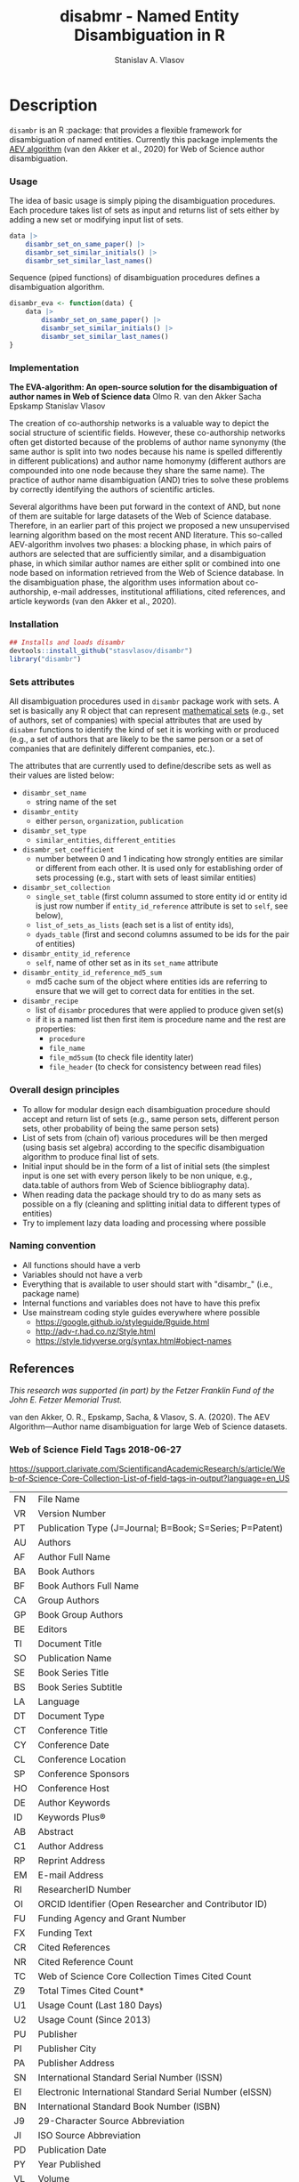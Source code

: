 #+title: disabmr - Named Entity Disambiguation in R
#+author: Stanislav A. Vlasov
# ------------------------------------------------------------------------------
#+PROPERTY: header-args:R :comments link  :session :mkdirp yes :padline yes

* Description
:PROPERTIES:
:export_file_name: README.md
:export_options: toc:nil
:export_options+: author:nil
:export_options+: title:nil
:export_options+: tex:nil
:export_options+: ^:nil
:END:

#+begin_export markdown
# disambr  <img src="img/logo.png" align="right" alt="" width="120"/>

[![R-CMD-check](https://github.com/stasvlasov/disambr/workflows/R-CMD-check/badge.svg)](https://github.com/stasvlasov/disabmr/actions)
[![codecov](https://codecov.io/gh/stasvlasov/disambr/branch/master/graph/badge.svg?token=MCX4LA7KOR)](https://codecov.io/gh/stasvlasov/disambr)
![GitHub code size in bytes](https://img.shields.io/github/languages/code-size/stasvlasov/disambr)
#+end_export

~disambr~ is an R :package: that provides a flexible framework for disambiguation of named entities. Currently this package implements the [[id:org:dux2eyd1gti0][AEV algorithm]] (van den Akker et al., 2020) for Web of Science author disambiguation.

*** Usage

The idea of basic usage is simply piping the disambiguation procedures. Each procedure takes list of sets as input and returns list of sets either by adding a new set or modifying input list of sets.
#+BEGIN_SRC R :results none :session :eval no-export
  data |> 
      disambr_set_on_same_paper() |> 
      disambr_set_similar_initials() |>
      disambr_set_similar_last_names()

#+END_SRC

Sequence (piped functions) of disambiguation procedures defines a disambiguation algorithm.
#+BEGIN_SRC R :results none :session :eval no-export
  disambr_eva <- function(data) {
      data |>
          disambr_set_on_same_paper() |>
          disambr_set_similar_initials() |>
          disambr_set_similar_last_names()
  }
#+END_SRC

*** Implementation
:PROPERTIES:
:ID:       org:dux2eyd1gti0
:END:
*The EVA-algorithm: An open-source solution for the disambiguation of author names in Web of Science data*
Olmo R. van den Akker
Sacha Epskamp
Stanislav Vlasov

The creation of co-authorship networks is a valuable way to depict the social structure of scientific fields. However, these co-authorship networks often get distorted because of the problems of author name synonymy (the same author is split into two nodes because his name is spelled differently in different publications) and author name homonymy (different authors are compounded into one node because they share the same name). The practice of author name disambiguation (AND) tries to solve these problems by correctly identifying the authors of scientific articles.

Several algorithms have been put forward in the context of AND, but none of them are suitable for large datasets of the Web of Science database. Therefore, in an earlier part of this project we proposed a new unsupervised learning algorithm based on the most recent AND literature. This so-called AEV-algorithm involves two phases: a blocking phase, in which pairs of authors are selected that are sufficiently similar, and a disambiguation phase, in which similar author names are either split or combined into one node based on information retrieved from the Web of Science database. In the disambiguation phase, the algorithm uses information about co-authorship, e-mail addresses, institutional affiliations, cited references, and article keywords (van den Akker et al., 2020).

*** Installation
#+BEGIN_SRC R
  ## Installs and loads disambr
  devtools::install_github("stasvlasov/disambr")
  library("disambr")
#+END_SRC

*** Sets attributes
:PROPERTIES:
:ID:       org:hu2b4ld1gti0
:END:

All disambiguation procedures used in ~disambr~ package work with sets. A set is basically any R object that can represent [[https://en.wikipedia.org/wiki/Set_(mathematics)][mathematical sets]] (e.g., set of authors, set of companies) with special attributes that are used by ~disabmr~ functions to identify the kind of set it is working with or produced (e.g., a set of authors that are likely to be the same person or a set of companies that are definitely different companies, etc.).

The attributes that are currently used to define/describe sets as well as their values are listed below:
- ~disambr_set_name~
  - string name of the set
- ~disambr_entity~
  - either ~person~, ~organization~, ~publication~
- ~disambr_set_type~
  - ~similar_entities~, ~different_entities~
- ~disambr_set_coefficient~
  - number between 0 and 1 indicating how strongly entities are similar or different from each other. It is used only for establishing order of sets processing (e.g., start with sets of least similar entities) 
- ~disambr_set_collection~
  - ~single_set_table~ (first column assumed to store entity id or entity id is just row number if ~entity_id_reference~ attribute is set to ~self~, see below),
  - ~list_of_sets_as_lists~ (each set is a list of entity ids),
  - ~dyads_table~ (first and second columns assumed to be ids for the pair of entities)
- ~disambr_entity_id_reference~
  - ~self~, name of other set as in its ~set_name~ attribute
- ~disambr_entity_id_reference_md5_sum~
  - md5 cache sum of the object where entities ids are referring to ensure that we will get to correct data for entities in the set.
- ~disambr_recipe~
  - list of ~disambr~ procedures that were applied to produce given set(s)
  - if it is a named list then first item is procedure name and the rest are properties:
    - ~procedure~
    - ~file_name~
    - ~file_md5sum~ (to check file identity later)
    - ~file_header~ (to check for consistency between read files)

*** Overall design principles

- To allow for modular design each disambiguation procedure should accept and return list of sets (e.g., same person sets, different person sets, other probability of being the same person sets)
- List of sets from (chain of) various procedures will be then merged (using basis set algebra) according to the specific disambiguation algorithm to produce final list of sets.
- Initial input should be in the form of a list of initial sets (the simplest input is one set with every person likely to be non unique, e.g., data.table of authors from Web of Science bibliography data).
- When reading data the package should try to do as many sets as possible on a fly (cleaning and splitting initial data to different types of entities)
- Try to implement lazy data loading and processing where possible

*** Naming convention
- All functions should have a verb
- Variables should not have a verb
- Everything that is available to user should start with "disambr_" (i.e., package name)
- Internal functions and variables does not have to have this prefix
- Use mainstream coding style guides everywhere where possible
  - https://google.github.io/styleguide/Rguide.html
  - http://adv-r.had.co.nz/Style.html
  - https://style.tidyverse.org/syntax.html#object-names
  
** References
/This research was supported (in part) by the Fetzer Franklin Fund of the John E. Fetzer Memorial Trust./

van den Akker, O. R., Epskamp, Sacha, & Vlasov, S. A. (2020). The AEV Algorithm—Author name disambiguation for large Web of Science datasets.

*** Web of Science Field Tags 2018-06-27
https://support.clarivate.com/ScientificandAcademicResearch/s/article/Web-of-Science-Core-Collection-List-of-field-tags-in-output?language=en_US

| FN | File Name                                                |
| VR | Version Number                                           |
| PT | Publication Type (J=Journal; B=Book; S=Series; P=Patent) |
| AU | Authors                                                  |
| AF | Author Full Name                                         |
| BA | Book Authors                                             |
| BF | Book Authors Full Name                                   |
| CA | Group Authors                                            |
| GP | Book Group Authors                                       |
| BE | Editors                                                  |
| TI | Document Title                                           |
| SO | Publication Name                                         |
| SE | Book Series Title                                        |
| BS | Book Series Subtitle                                     |
| LA | Language                                                 |
| DT | Document Type                                            |
| CT | Conference Title                                         |
| CY | Conference Date                                          |
| CL | Conference Location                                      |
| SP | Conference Sponsors                                      |
| HO | Conference Host                                          |
| DE | Author Keywords                                          |
| ID | Keywords Plus®                                           |
| AB | Abstract                                                 |
| C1 | Author Address                                           |
| RP | Reprint Address                                          |
| EM | E-mail Address                                           |
| RI | ResearcherID Number                                      |
| OI | ORCID Identifier (Open Researcher and Contributor ID)    |
| FU | Funding Agency and Grant Number                          |
| FX | Funding Text                                             |
| CR | Cited References                                         |
| NR | Cited Reference Count                                    |
| TC | Web of Science Core Collection Times Cited Count         |
| Z9 | Total Times Cited Count*                                 |
| U1 | Usage Count (Last 180 Days)                              |
| U2 | Usage Count (Since 2013)                                 |
| PU | Publisher                                                |
| PI | Publisher City                                           |
| PA | Publisher Address                                        |
| SN | International Standard Serial Number (ISSN)              |
| EI | Electronic International Standard Serial Number (eISSN)  |
| BN | International Standard Book Number (ISBN)                |
| J9 | 29-Character Source Abbreviation                         |
| JI | ISO Source Abbreviation                                  |
| PD | Publication Date                                         |
| PY | Year Published                                           |
| VL | Volume                                                   |
| IS | Issue                                                    |
| SI | Special Issue                                            |
| PN | Part Number                                              |
| SU | Supplement                                               |
| MA | Meeting Abstract                                         |
| BP | Beginning Page                                           |
| EP | Ending Page                                              |
| AR | Article Number                                           |
| DI | Digital Object Identifier (DOI)                          |
| D2 | Book Digital Object Identifier (DOI)                     |
| PG | Page Count                                               |
| P2 | Chapter Count (Book Citation Index)                      |
| WC | Web of Science Categories                                |
| SC | Research Areas                                           |
| GA | Document Delivery Number                                 |
| UT | Accession Number                                         |
| PM | PubMed ID                                                |
| ER | End of Record                                            |
| EF | End of File                                              |

*** Existing tools for reading WoS data
| name             | comments                                                   |
|------------------+------------------------------------------------------------|
| bibliometrix     | reads only plaintext format into bibliometrixDB object     |
| wosr             | Requires WoS API subscription                              |
| refsplitr        | package ‘refsplitr’ is not available (for R version 4.0.1) |
| read.wos.R       | Does not work...                                           |
| metagear         | scrape_bibliography by DOI                                 |
| hindexcalculator | ?                                                          |

**** bibliometrix
:PROPERTIES:
:ID:       org:pfjja7119ri0
:END:
https://github.com/massimoaria/bibliometrix

Site: https://bibliometrix.org/index.html

#+BEGIN_SRC shell
  git clone https://github.com/massimoaria/bibliometrix
#+END_SRC

#+BEGIN_SRC R :results none :session :eval no-export
  install.packages("bibliometrix")
  library("bibliometrix")
  library("magrittr")


  bmdata <- convert2df(file = 'https://www.bibliometrix.org/datasets/wos_plaintext.txt', dbsource = 'wos', format = "plaintext")


  bmdata %>% class
  ## [1] "data.frame"     "bibliometrixDB"

  bmdata %>% names


  bmdata <- convert2df(file = 'https://www.bibliometrix.org/datasets/wos_plaintext.txt', dbsource = 'wos', format = "csv")
#+END_SRC

**** metagear
:PROPERTIES:
:ID:       org:6apja7119ri0
:END:

CRAN docs: https://cran.r-project.org/web/packages/metagear/metagear.pdf

GitHub: https://github.com/cran/metagear/
#+BEGIN_SRC shell
  git clone https://github.com/cran/metagear/
#+END_SRC


#+BEGIN_SRC R :results none :session :eval no-export
  scrape_bibliography
#+END_SRC

**** BibPlots
CRAN docs: https://cran.r-project.org/web/packages/BibPlots/BibPlots.pdf

Paper: https://arxiv.org/pdf/1905.09095.pdf

**** hindexcalculator
CRAN docs:  https://cran.r-project.org/web/packages/hindexcalculator/hindexcalculator.pdf
**** refsplitr
:PROPERTIES:
:ID:       org:fztja7119ri0
:END:

#+BEGIN_SRC shell
 git clone https://github.com/ropensci/refsplitr
#+END_SRC


#+BEGIN_SRC R :results none :session :eval no-export
  install.packages("refsplitr")
  library("refsplitr")
#+END_SRC


**** wosr
:PROPERTIES:
:ID:       org:fx0ka7119ri0
:END:

Requires premium WoS API - https://clarivate.com/webofsciencegroup/solutions/xml-and-apis

CRAN doc: https://cran.r-project.org/web/packages/wosr/wosr.pdf

Site: https://github.com/vt-arc/wosr

GitHub: https://github.com/vt-arc/wosr
#+BEGIN_SRC shell
 git clone https://github.com/vt-arc/wosr
#+END_SRC


#+BEGIN_SRC R :results none :session :eval no-export
  install.packages("wosr")
  library(wosr)

  ## Get session ID
  sid <- auth("s.vlasov@tilburguniversity.edu", password = "")
  ## Error: No matches returned for Username s.vlasov@tilburguniversity.edu

  ## Query WoS to see how many results match your query
  query <- 'TS = ("animal welfare") AND PY = (2002-2003)'
  query_wos(query, sid = sid)

  ## Download data
  pull_wos(query, sid = sid)
#+END_SRC

**** read.wos.R
:PROPERTIES:
:ID:       org:9d6ka7119ri0
:END:
GitHub: https://github.com/alberto-martin/read.wos.R
#+BEGIN_SRC shell
 git clone https://github.com/alberto-martin/read.wos.R
#+END_SRC

#+BEGIN_SRC R :results none :session :eval no-export
  ## load functions
  ## --------------------------------------------------------------------------------
  source("../lib/read.wos.R/read.wos.functions.R")
  ## --------------------------------------------------------------------------------


  ## test

  wos.data.mp <- read.wos(dir("../data/Journals in Mathematical Psychology", no.. = TRUE, full.names = TRUE))
  ## Error in substring(fields, 4) : invalid multibyte string at '<ff><fe>P'
  ## In addition: Warning message:
  ## In readLines(files[1], n = 1) : line 1 appears to contain an embedded nul

  wos.data.mp <- read.wos("../data/Journals in Mathematical Psychology/Psychonomic Bulletin & Review 2.txt")
  ## Error in substring(fields, 4) : invalid multibyte string at '<ff><fe>P'
  ## In addition: Warning message:
  ## In readLines(files[1], n = 1) : line 1 appears to contain an embedded nul

  wos.data <- read.wos("/mnt/md5/data/wos/wos-sci-expanded.firm-names-query.analytical-instruments/LN Public NAICS records from 10001 to 10500.txt")
  ## Error in substring(fields, 4) : invalid multibyte string at '<ff><fe>P'
  ## In addition: Warning message:
  ## In readLines(files[1], n = 1) : line 1 appears to contain an embedded nul
#+END_SRC





* Make & Deploy

#+name: deploy
#+begin_src emacs-lisp
  (save-excursion
    (let ((calls '( "reset-working-directory"
                    "tangle-readme"
                    "tangle-buffer"
                    "generate-package-docs"
                    ))
           ;; turn off babel prompts
           org-confirm-babel-evaluate)
      (mapcar
       (lambda (name)
         (let (org-confirm-babel-evaluate)
           (save-excursion
             (org-babel-goto-named-src-block name)
             (or (org-babel-execute-src-block-maybe)
                 (org-babel-lob-execute-maybe)))))
       calls)))
#+end_src

** Initiate project

*** Adding github workflows and badges
https://github.com/r-lib/actions/blob/v1/examples/README.md
#+BEGIN_SRC R
  usethis::use_github_action("check-release")
  usethis::use_github_action("test-coverage")
  usethis::use_github_action("pkgdown")
  usethis::use_github_actions_badge(name = "R-CMD-check")
#+END_SRC

*** Set up tinytest
#+BEGIN_SRC R
  tinytest::setup_tinytest(".")
#+END_SRC

** Reset working directory
#+name: reset-working-directory
#+BEGIN_SRC R :tangle no
  ## Remove tangled and generated files
  ## --------------------------------------------------------------------------------
  files_to_remove <- c(
      "DESCRIPTION"
    , "NAMESPACE"
    , "LICENSE.md"
    , "README.md"
  )

  dirs_to_remove <-c(
      "man"
    , "inst/tinytest"
    , "data"
    , "R"
  )

  ## remove files in dirs recursively
  sapply(dirs_to_remove
       , function(dir) {
           file.remove(list.files(dir , recursive = TRUE, full.names = TRUE))
       })

  ## remove files and empty dirs
  sapply(c(files_to_remove, dirs_to_remove) , file.remove)
#+END_SRC


** Tangling README.md
#+name: tangle-readme
#+begin_src emacs-lisp
  (require 'org-goto)
  (save-excursion
    (org-goto--local-search-headings "Description" nil t)
    (org-pandoc-export-to-markdown nil 'subtreep))
#+end_src


** Tangle source
#+name: tangle-buffer
#+BEGIN_SRC emacs-lisp :results none
  (org-babel-tangle)
#+END_SRC
** Set .Rprofile (developer enviroment)
*** CRAN Packages
:PROPERTIES:
:ID:       org:ihcia7119ri0
:END:
#+BEGIN_SRC R
    ## --------------------------------------------------------------------------------
    ## First load default packages getOption("defaultPackages")
    ## Otherwise it will add it at the end which can mask some funcitons
    .First.sys()


    ## some packages installations read .Rprofile loops the install
    ## current_wd <- getwd()
    ## setwd("~/")

    ## --------------------------------------------------------------------------------
    ## Load or Install Packages
    ## --------------------------------------------------------------------------------
    for(pkg in c('devtools'
               , 'roxygen2'
               ## , 'xml2'
               ## , 'tibble'
               , 'stringi'
               ## , 'stringr'
               , 'stringdist'
               , 'digest'
               , 'crayon'
               , 'magrittr'
               , 'lubridate'
               ## , 'plyr'
               ## , 'pipeR'
               ## , 'ggplot2'
               , 'pbapply'
               , 'testthat'
               , 'microbenchmark'
               , 'data.table'
               ## , 'dplyr'
  ))
        if(!require(pkg, character.only = TRUE)) {
            install.packages(pkg, repos = 'http://cloud.r-project.org')
            require(pkg, character.only = TRUE) }


    ## restore current working directore
    ## setwd(current_wd)

    ## --------------------------------------------------------------------------------
    ## library(disambr)

    ## update.packages(ask = FALSE, repos = 'http://cloud.r-project.org')

#+END_SRC
*** My Packages
:PROPERTIES:
:ID:       org:hzuia7119ri0
:END:
#+BEGIN_SRC R :results silent :session :tangle no
  ## --------------------------------------------------------------------------------
  ## Load My pakcages
  ## --------------------------------------------------------------------------------
  ## detach(package:romRDS, unload = TRUE)
  ## remove.packages("romRDS")
  if (!require("romRDS", character.only = TRUE)) {
    if(!require("devtools")) {
      install.packages("devtools"
                     , repos = 'http://cloud.r-project.org'
                     , dependencies = TRUE)
      require("devtools", character.only = TRUE)
    }
    install_github("stasvlasov/romRDS")
    require("romRDS", character.only = TRUE)
  }
  ## --------------------------------------------------------------------------------
#+END_SRC

** Package documentation
#+name: suggests
| packages  | link                                                                |
|-----------+---------------------------------------------------------------------|
| tinytest  | https://github.com/markvanderloo/tinytest/blob/master/pkg/README.md |
| crayon    |                                                                     |
# | fastmatch | [[https://cran.r-project.org/web/packages/fastmatch/index.html][CRAN - Package fastmatch]]                                            |

#+name: dependencies
| packages   | current_version | ensure_version | link |
|------------+-----------------+----------------+------|
| data.table |          1.14.2 |         1.13.0 |      |
| stringi    |           1.7.6 |          1.6.0 |      |
| parallel   |           4.1.2 |          4.0.0 |      |
| magrittr   |           2.0.1 |          1.4.0 |      |
| pbapply    |           1.5.0 |          1.5.0 |      |
| stringdist |           0.9.8 |          0.9.0 |      |
#+TBLFM: $2='(org-sbe get-package-vesion (pkg $$1))

#+name: get-package-vesion
#+header: :var pkg = "base"
#+BEGIN_SRC R :results value replace
  packageVersion(pkg)
#+END_SRC

#+name: generate-package-docs
#+header: :var suggests = suggests
#+header: :var dependencies = dependencies
#+BEGIN_SRC R :results none :tangle no
  ## Generate package description
  ## --------------------------------------------------------------------------------
  list(Package = "disambr"
     , Title  = "disambr - Named Entity Disambiguation in R"
     , Description = "disambr - Named Entity Disambiguation in R"
     , `Authors@R` = c(person(given = c("Stanislav" ,"A.") , family = "Vlasov"
                     , email = "stanislav.a.vlasov@gmail.com"
                     , role = c("aut", "cre"))
              , person(given = c("Olmo", "R."), family = "van den Akker"
                     , email = "ovdakker@gmail.com"
                     , role = "aut")
              , person(given = "Sacha", family = "Epskamp"
                     , email = "sacha.epskamp@gmail.com"
                     , role = "aut"))
     , Imports = paste(
           paste0(dependencies$packages, " (>= ", dependencies$ensure_version, ")")
         , collapse = ", ")
     , Depends = "R (>= 4.0), data.table(>= 1.13.0)"
     , Suggests = paste(suggests$packages, collapse = ", ")
     , Version = "0.0.0.9000"
     , Date = Sys.Date()
     , URL = "https://github.com/stasvlasov/disambr"
     , BugReports = "https://github.com/stasvlasov/disambr/issues"
     , References = "This research was supported (in part) by the Fetzer Franklin Fund of the John E. Fetzer Memorial Trust. The EVA disambiguation algorithm is described in van den Akker, O. R., Epskamp, Sacha, & Vlasov, S. A. (2020). The AEV Algorithm—Author name disambiguation for large Web of Science datasets."
       ) |> usethis::use_description(check_name = TRUE
                                   , roxygen = TRUE)

  usethis::use_lgpl_license()

  ## use_tidy_description()
  ## ----------------------------------------------------------------------------
  ## Update name spaces and documentation for functions
  roxygen2::roxygenise()



#+END_SRC

#+name: package-description
#+BEGIN_SRC R :tangle R/disambr.r
  #' @details
  #' This package provides a framework for disambiguating named entities (e.g., authors in large bibliometric databases)
  #' 
  #' Package provides following main functions
  #' - disambr_read - reads WoS data
  #' - disambr_aev - implementation of the AEV algorithm (van den Akker et al., 2020) for Web of Science author disambiguation.
  #' 
  #' This is work in progress. Please, file an issues or suggestion if you have any.
  #' @keywords internal
  "_PACKAGE"
#+END_SRC

** Install package

#+BEGIN_SRC R :tangle no
  ## Remove
  ## --------------------------------------------------------------------------------
  detach(package:disambr, unload = TRUE)
  remove.packages("disambr")

  ## Deploy
  ## --------------------------------------------------------------------------------
  devtools::install(".")
#+END_SRC

* Functions
** disambr_options
| option                      | behaviour when not set |
|-----------------------------+------------------------|
| disambr_save_as             | NULL                   |
| disambr_save_set_prefix     | disambr-set.           |
| disambr_save_set_dir        | disambr-sets           |
| disambr_save_set_time_stamp | TRUE                   |
| disambr_verbose             | TRUE                   |
| disambr_mess_pretty         | FALSE                  |
| disambr_get_output_set      | FALSE                  |
| disambr_read_output_set     | FALSE                  |

** disambr_utils
*** dhms
:PROPERTIES:
:ID:       org:qdfaf650iti0
:END:
#+BEGIN_SRC R :tangle R/disambr_utils.r
  ##' Formats time difference as X days HH:MM:SS
  ##'
  ##' from https://stackoverflow.com/questions/27312292
  ##' @param t time diff
  ##' @return formatted time diff string
  ##' 
  ##' @export 
  dhms <- function(t) {
      t <-  abs(as.numeric(t, units = "secs"))
      paste(if((t %/% (60*60*24)) > 0) paste(t %/% (60*60*24), "days") else NULL
           ,paste(formatC(t %/% (60*60) %% 24, width = 2, format = "d", flag = "0")
                , formatC(t %/% 60 %% 60, width = 2, format = "d", flag = "0")
                , formatC(t %% 60, width = 2, format = "d", flag = "0")
                , sep = ":"))
  }
#+END_SRC

*** mess
**** create_mess
:PROPERTIES:
:ID:       org:dpadt1n0mti0
:END:

#+BEGIN_SRC R :tangle R/disambr_mess.r
  ##' Creates message string for reporting during procedures
      ##' @param mess Message to report. If prefixed by h `h_marks` it will be ouline of level `h`
      ##' @param h Forse specific ouline level of message
      ##' @param indent Forse indentation
      ##' @param prefix Add overal prefix
      ##' @param h_marks Marks that sets outline. Default is "-". Can be many characters, e.g. "-*#".
      ##' @param h_prefix Character vector of prefixes for each outline level
      ##' @param h_prefix_sep Separator between `h_prefix` and `mess`
      ##' @param pretty Whether to use "crayon" package for pretty printing
      ##' @param mess_color Color of message
      ##' @param h_prefix_color Color of ouline prefix
      ##' @param ... Here we can pass `verbose` argument from upper functions. Default is TRUE
      ##' @return Message string
      ##' 
      ##' @export 
      create_mess <- function(mess
                            , h = integer(0)
                            , indent = integer(0)
                            , prefix = ""
                            , h_marks = "-"
                            , h_prefix = character()
                            , h_prefix_sep = " "
                            , pretty = getOption("disambr_mess_pretty")
                            , mess_color = "green"
                            , h_prefix_color = "blue"
                            , ...) {
          ## set outline
          if(isTRUE(length(h) != 1)) {
              mess.regex <- paste0("^([", h_marks, "]*)\\s*(.*)")
              mess.parsed <-
                  stringi::stri_match_first_regex(mess, mess.regex)
              mess <- mess.parsed[[3]]
              h <- nchar(mess.parsed[[2]]) + 1
          }
          ## set h_prefix
          if(length(h_prefix) < h) {
              h_prefix_l <- length(h_prefix)
              ## if h_prefix is NULL
              if(h_prefix_l == 0) {
                  h_prefix <- ""
                  h_prefix_l <- 1
              }
              h_prefix <- c(h_prefix, rep(h_prefix[h_prefix_l], h - h_prefix_l))
          }
          ## set indentation
          if(isTRUE(length(indent) != 1)) {
              indent <-
                  nchar(paste(c("", h_prefix)[1:h], collapse = "")) +
                  (h-1)*nchar(h_prefix_sep)
              indent <- strrep(" ",  indent)
          } else{
              indent <-
                  switch(class(indent)
                       , numeric = if(indent == 0) ""
                                   else strrep(" ",  indent)
                       , character = indent)
          }
          ## create message
          h_prefix <- h_prefix[h]
          mess.plain <-
              paste0(prefix
                   , indent
                   , h_prefix
                   , h_prefix_sep
                   , mess)
          if(isTRUE(pretty) &&
             ## in case I want to move crayon to Sugests:
             requireNamespace("crayon", quietly = TRUE)) {
              h_prefix.style <-
                  crayon::make_style(h_prefix_color)
              mess.style <-
                  crayon::make_style(mess_color)
              mess.style <-
                  crayon::combine_styles(crayon::bold, mess.style)
              mess <-
                  Reduce(crayon::`%+%`
                       , list(prefix
                            , indent
                            , h_prefix.style(h_prefix)
                            , h_prefix_sep
                            , mess.style(mess)))
          } else {
              mess <- mess.plain
          }
          return(mess)
      }
#+END_SRC

**** disambr_mess
:PROPERTIES:
:ID:       org:nqfdt1n0mti0
:END:
#+BEGIN_SRC R :tangle R/disambr_mess.r
  ##' Report a message with message()
  ##' @param mess Message to report. If prefixed by h `h_marks` it will be ouline of level `h`
  ##' @param h_prefix Character vector of prefixes for each outline level
  ##' @inheritDotParams create_mess
  ##' @return Same as `message` returns
  ##' 
  ##' @md 
  ##' @export
  disambr_message <- function(mess
                         , h_prefix = c("disambr:", "-")
                         , ...) {
      ## skip is not verbose (verbose by default)
      if(isFALSE(list(...)$verbose)) return()
      mess <- create_mess(mess, h_prefix = h_prefix, ...)
      ## post message
      message(mess)
  }
#+END_SRC

#+BEGIN_SRC R :tangle inst/tinytest/test_disambr_mess.r
  expect_message(disambr_mess("Hello world!"))
  expect_null(disambr_mess("Hello world!", verbose = FALSE))
#+END_SRC

**** disambr_mess_start
:PROPERTIES:
:ID:       org:9rmdt1n0mti0
:END:

#+BEGIN_SRC R :tangle R/disambr_mess.r
  ##' Post a starting message for disambr procedure. Records time started in `disambr_start_time` variable in its `parent.frame()`
  ##' @param start_mess_prefix Prefix for staring message
  ##' @inheritDotParams disambr_mess
  ##' @return time started
  ##' 
  ##' @export 
  disambr_mess_start <- function(start_mess_prefix = "Making set -"
                                , ...) {
      ## get name of running procedure
      running_procedure_name <- deparse(sys.calls()[[sys.nframe() - 1]])
      ## clean the call string
      running_procedure_name <-
          stringi::stri_replace_first_regex(running_procedure_name
                                          , c("^disambr_set_([^()]+).*")
                                          , "$1")
      mess <- paste(start_mess_prefix, running_procedure_name)
      disambr_message(mess, ...)
      ## record the time started
      assign("disambr_start_time", Sys.time(), pos = parent.frame())
  }
#+END_SRC

#+BEGIN_SRC R :tangle inst/tinytest/test_disambr_mess.r

  foo <- function() {
      disambr_mess_start()
      return(disambr_start_time)
  }
  expect_inherits(foo(), c("POSIXt", "POSIXct"))
  expect_message(foo())

#+END_SRC

**** disambr_mess_finish
:PROPERTIES:
:ID:       org:m6vdt1n0mti0
:END:

#+BEGIN_SRC R :tangle R/disambr_mess.r
  ##' Post a starting message for disambr procedure. Records time started in `disambr_start_time` variable in its `parent.frame()`
  ##' @param mess Prefix for staring message
  ##' @param append_running_procedure_name Whether to append running procedure name
  ##' @inheritDotParams disambr_mess
  ##' @return time started
  ##' 
  ##' @export 
  disambr_message_finish <- function(mess = "Finished -"
                                , append_running_procedure_name = TRUE
                                , ...) {
      if(isTRUE(append_running_procedure_name)) {
          ## get name of running procedure
          running_procedure_name <- deparse(sys.calls()[[sys.nframe() - 1]])
          ## clean the call string
          running_procedure_name <-
              stringi::stri_replace_first_regex(running_procedure_name
                                              , c("^disambr_set_([^()]+).*")
                                              , "$1")
          mess <- paste(mess, running_procedure_name)    
      } 
      ## assess procedure duration
      if(exists("disambr_start_time", where = parent.frame())) {
          disambr_duration <-
              dhms(Sys.time() - get("disambr_start_time", pos = parent.frame()))
          mess <- paste(mess, "in", disambr_duration)
      }   
      disambr_message(mess, ...)
  }
#+END_SRC

#+BEGIN_SRC R :tangle inst/tinytest/test_disambr_mess.r
  foo <- function() {
      disambr_start_time <- Sys.time() - 1000
      disambr_mess_finish()
  }

  expect_message(foo(), "foo.*in")

#+END_SRC

**** disambr_warn
:PROPERTIES:
:ID:       org:0xagt1n0mti0
:END:
    #+BEGIN_SRC R :tangle R/disambr_mess.r
      ##' Report a message with warning()
      ##' @param mess Message to report. If prefixed by h `h_marks` it will be ouline of level `h`
      ##' @param h_prefix Character vector of prefixes for each outline level
      ##' @param call. See `warning`
      ##' @param immediate. See `warning`
      ##' @inheritDotParams create_mess
      ##' @return Same as `warning` returns
      ##' 
      ##' @md 
      ##' @export
      disambr_warn <- function(mess
                             , h_prefix = c("disambr:", "-")
                             , call. = FALSE
                             , immediate. = TRUE
                             , ...) {
          mess <- create_mess(mess, h_prefix = h_prefix, ...)
          ## post message
          warning(mess, call. = call. , immediate. = immediate.)
      }
#+END_SRC

#+BEGIN_SRC R :tangle inst/tinytest/test_disambr_mess.r
   expect_warning(disambr_warn("Ahtung!"))

#+END_SRC

**** disambr_stop
:PROPERTIES:
:ID:       org:qlegt1n0mti0
:END:

#+BEGIN_SRC R :tangle R/disambr_mess.r
  ##' Report a message with stop()
  ##' @param mess Message to report. If prefixed by h `h_marks` it will be ouline of level `h`
  ##' @param call. See `stop`
  ##' @inheritDotParams create_mess
  ##' @return Same as `stop` returns
  ##' 
  ##' @md 
  ##' @export
  disambr_stop <- function(mess
                         , call. = FALSE
                         , ...) {
      parent.call <- deparse(sys.calls()[[sys.nframe() - 1]])
      parent.call <- as.character(parent.call)
      mess <-
          create_mess(mess
                    , h_prefix = paste0(parent.call, ":")
                    , ...)
      ## post message
      stop(mess, call. = call.)
  }
#+END_SRC

#+BEGIN_SRC R :tangle inst/tinytest/test_disambr_mess.r
  expect_error(disambr_stop())
#+END_SRC

*** get_file_extension
:PROPERTIES:
:ID:       org:s6sdaz31gti0
:END:
#+BEGIN_SRC R :tangle R/disambr_utils.r
  ##' Extention extractor. Same as tools::file_ext but for NULL input returns NULL instead of logical(0).
  ##' @param f file name 
  ##' @return extention
  ##' 
  ##' @importFrom magrittr %>%
  ##' @export 
  get_file_extension <- function(f) {
      if(length(f) == 1) {
          if(is.character(f)) {
              f %>% basename %>% 
                  stringi::stri_split_fixed(".") %>% 
                  extract2(1) %>%
                  extract(ifelse(length(.) == 1, NA, length(.))) %>%
                  ifelse(is.na(.), "", .)
          } else if(is.na(f)) {
              NA
          }
      } else {
          NULL
      }
  }

  ## my.file <- '../data/Journals in Mathematical Psychology/Applied Psychological Measurement.txt' 
  ## my.file1 <- "/mnt/md5/data/wos/wos-sci-expanded.firm-names-query.analytical-instruments/LN Public NAICS records from 10001 to 10500.txt"

  ## get_file_extension(my.file)
  ## get_file_extension(my.file1)
  ## get_file_extension("sdfsdf....")
  ## get_file_extension("sdf")
  ## get_file_extension("")
  ## get_file_extension(NULL)
  ## get_file_extension(NA)
  ## get_file_extension("...sdf...sdf.df...sd.")
  ## get_file_extension(".")
  ## get_file_extension(".....")

  ## build in
  ## tools::file_ext(my.file)
  ## tools::file_ext(my.file1)
  ## tools::file_ext("sdfsdf....")
  ## tools::file_ext("sdf")
  ## tools::file_ext("")
  ## tools::file_ext(NULL)
  ## tools::file_ext(NA)
  ## tools::file_ext("...sdf...sdf.df...sd.")
  ## tools::file_ext(".")
  ## tools::file_ext(".....")
#+END_SRC
*** stop_unless
:PROPERTIES:
:ID:       org:ptydaz31gti0
:END:
#+BEGIN_SRC R :tangle R/disambr_utils.r
  ##' Stops process unless cond is true
  ##' @param cond condition to test
  ##' @param message_if_false message_if_false
  ##' @param stop_if_false stop_if_false 
  ##' @param return_if_true return_if_true
  ##' @param return_if_false return_if_false 
  ##' @return 
  ##' 
  ##' @export 
  stop_unless <- function(cond
                        , message_if_false = paste("cond in not TRUE")
                        , stop_if_false = TRUE
                        , return_if_true = TRUE
                        , return_if_false = isFALSE(return_if_true)) {
      if(isTRUE(cond)) {
          return(return_if_true)
      } else if(isTRUE(stop_if_false)){
          stop(message_if_false, call. = FALSE)
      } else {
          warning(message_if_false, call. = FALSE)
          return(return_if_false)
      }
  }
#+END_SRC

#+BEGIN_SRC R :tangle inst/tinytest/test_utils.r 

  expect_warning(stop_unless(FALSE, "Lala", FALSE))
  expect_error(stop_unless(FALSE))
  expect_true(stop_unless(TRUE))
  expect_warning(stop_unless("sdfasdf", stop_if_false = FALSE))
  expect_warning(stop_unless("sdfasdf", stop_if_false = FALSE, return_if_true = FALSE))

#+END_SRC

*** parse_files_path
:PROPERTIES:
:ID:       org:kb3eaz31gti0
:END:
#+BEGIN_SRC R :tangle R/disambr_utils.r
  ##' Returns vector of file paths from path(s) recursively
    ##' @param files_path Path(s) where the files are
    ##' @param recursive Whether to look in subfolders recursively
    ##' @return Vector of file paths from path(s) recursively
    ##' 
    ##' @md
    ##' @importFrom magrittr %>%
    ##' @export 
    parse_files_path <- function(files_path, recursive = TRUE) {
        stop_unless(is.character(files_path), "Files path shoud be a character string!")
        files_path <- 
        lapply(files_path, function(file.path) {
            if(stop_unless(file.exists(file.path)
                         , paste(file.path, " - does not exist!")
                         , stop_if_false = FALSE
                         , return_if_true = FALSE)) {
                NULL
            } else if(dir.exists(file.path)) {
                dir(file.path
                  , full.names = TRUE
                  , recursive = recursive)
            } else {
                file.path
            }
        })
        return(unique(normalizePath(unlist(files_path))))
    }
#+END_SRC

#+BEGIN_SRC R :tangle inst/tinytest/test_utils.r

  expect_error(parse_files_path(3423))
  expect_warning(parse_files_path(c(".", "gibirish file")))
  expect_inherits(parse_files_path("."), "character")

  ## empty dirs
  tmp.dir <- "test_dir_for_parse_files_path"
  dir.create(tmp.dir, showWarnings = FALSE)
  expect_equal(parse_files_path(tmp.dir), character(0))
  file.remove(tmp.dir)

#+END_SRC


*** read_to_utf8
:PROPERTIES:
:ID:       org:wx7eaz31gti0
:END:
#+BEGIN_SRC R :tangle R/disambr_utils.r
  ##' Reads file as UTF-8, convert it if other encoding is deteted
  ##' @param f file path
  ##' @param bytes_to_check how long to check for encoding (save time for large files)
  ##' @return file text as string
  ##' 
  ##' @export 
  read_to_utf8 <- function(f, bytes_to_check = 2^14) {
      ## read file as raw bytes (not to Assume any encodings)
      bin <- readBin(f, raw(), n = file.size(f))
      ## check first 2^14 bytes for encoding
      encoding <- stringi::stri_enc_detect2(bin[1:bytes_to_check])[[1]][[1]][1]
      if(is.na(encoding)) {
          message("Could not detect encoding of file: ", f)
          s <- rawToChar(bin, multiple = FALSE)
      } else if(!(encoding %in% iconvlist())) {
          message("Does not know how to convert from ", encoding, "for file: ", f)
      } else if(encoding == "UTF8") {
          s <- rawToChar(bin, multiple = FALSE)
      } else {
          ## message("Converting to utf-8")
          s <- iconv(list(NULL, bin), from = encoding, to = "UTF-8")
      }
      return(s)
  }

  ## stringi::stri_enc_detect2(NULL)[[1]][[1]][1]
  ## stringi::stri_enc_detect2(NA)[[1]][[1]][1]
  ## stringi::stri_enc_detect2(123)[[1]][[1]][1]
  ## stringi::stri_enc_detect2("")[[1]][[1]][1]
  ## stringi::stri_enc_detect2("sadf")[[1]][[1]][1]
#+END_SRC


*** recode_return_characters
:PROPERTIES:
:ID:       org:xbceaz31gti0
:END:
#+BEGIN_SRC R :tangle R/disambr_utils.r
  ##' Fixed end of line characters in wierd text
  ##' @param s text string
  ##' @param assoc.file file name where it came from
  ##' @param verbose Be chatty
  ##' @return fixed sting
  ##' 
  ##' @export 
  recode_return_characters <- function(s, assoc.file = NA, verbose = FALSE) {
      has_return_chars <- function(s, test.first.n.char = 10^4) {
          s <- stringi::stri_sub(s, to = test.first.n.char)
          any(stringi::stri_detect_regex(s, "\\r"))
      }
      if(has_return_chars(s)) {
          if(verbose) message("disambr: '\\r' char in the file: ", assoc.file
                            , "\n- replacing with '\\n' to fix 'datatable::fread'")
          s <- stringi::stri_replace_all_regex(s, "\\R+", "\n")
      }
      return(s)
  }
#+END_SRC


*** disambr_cbind_lists
#+BEGIN_SRC R :tangle no
##' Makes list of each element of l
##' @param l sequence or list
##' @param l.name same name will be applies to each element
##' @return list of lists
##' 
##' @export 
disambr_listify_list <- function(l, l.name = NULL) {
    if(isTRUE(l.name == "")) l.name =  NULL
    ## case when all are 1 length (vector or list of single length elements)
    lapply(l, function(x) {
        x <- list(x)
        names(x) <- l.name
        return(x)
    })
}


##' cbinds lists and names each element as name of each list in ...
##' @param ... Lists to cbin
##' @return Lists
##' @export 
disambr_cbind_lists <- function(...) {
    lists <- eval(...)
    lists_n <- length(lists)
    lists_names <- names(lists)
    cbind_list <- disambr_listify_list(lists[[1]], lists_names[1])
    for (i in 2:lists_n) {
        cbind_list <- 
            mapply(c
                 , cbind_list
                 , disambr_listify_list(lists[[i]], lists_names[i])
                 , SIMPLIFY = FALSE)
    }
    return(cbind_list)
}

#+END_SRC

*** match_fuzzy
:PROPERTIES:
:ID:       org:t4zk2360oti0
:END:
#+BEGIN_SRC R :tangle R/disambr_utils.r
  ##' Fuzzy match all combinations of character vector
  ##' @param bank bank
  ##' @param method see method in stringdist
  ##' @param max_dist see maxDist in stringdist
  ##' @param id_name names that will be suffixed with _1 and _2
  ##' @return data.table
  ##' 
  ##' @export 
  match_fuzzy <- function(bank, method, max_dist, id_name) {
          id_name_1 <- paste0(id_name, "_1")
          id_name_2 <- paste0(id_name, "_2")
          match_fuzzy_x <- function(x) {
              matched <- stringdist::ain(bank, x
                                       , maxDist = max_dist
                                       , method = method
                                       , matchNA = FALSE)
              if(any(matched)) {
                  matched <- bank[matched]
                  matched <- data.table::data.table(x, matched)
                  data.table::setnames(matched, c(id_name_1, id_name_2))
              } else {
                  NULL
              }
          }
          match_x <- function(x) {
              matched <- bank %in% x
              if(any(matched)) {
                  matched <- bank[matched]
                  matched <- data.table::data.table(x, matched)
                  data.table::setnames(matched, c(id_name_1, id_name_2))
              } else {
                  NULL
              }
          }
          if(max_dist > 0) {
              matched_list <- lapply(bank, match_fuzzy_x)
          } else if(max_dist == 0) {
              matched_list <- lapply(bank, match_x)
          } else {
              stop()
          }
          return(data.table::rbindlist(matched_list))
  }
#+END_SRC

#+BEGIN_SRC R :tangle inst/tinytest/test_disambr_utils.r

  expect_equal(
      match_fuzzy(c("sdfsdf", "sfawefwsd", "sdfwefad", ";sldwaf", "asdfwaf")
                , method = "lv"
                , max_dist = 3
                , id_name = "id")
  , structure(list(id_1 = c("sdfsdf", "sdfsdf", "sfawefwsd", "sdfwefad", 
  ";sldwaf", ";sldwaf", "asdfwaf", "asdfwaf", "asdfwaf"), id_2 = c("sdfsdf", 
  "asdfwaf", "sfawefwsd", "sdfwefad", ";sldwaf", "asdfwaf", "sdfsdf", 
  ";sldwaf", "asdfwaf")), row.names = c(NA, -9L), class = c("data.table", 
  "data.frame")))

  expect_equal(nrow(match_fuzzy(c("sdfsdf", "sfawefwsd", "sdfwefad", ";sldwaf", "asdfwaf")
            , method = "lv"
            , max_dist = 39
            , id_name = "id")), 25)
#+END_SRC



*** get_upper_triangle_index
#+BEGIN_SRC R :tangle R/disambr_utils.r
  ##' Returns the index of element in upper triangle of squared `n` by `n` matrix
  ##'
  ##' inspired from https://math.stackexchange.com/questions/2134011 but modified so
  ##' index starts from 1 as the original answer was for index starting from 0
  ##' 
  ##' @param i row index
  ##' @param j column index
  ##' @param n the size of squared matrix
  ##'
  ##' @return An index as integer number. Index starts from 1
  get_upper_triangle_index <- function(i, j, n) {
      if(j >= i) {
          n*(n - 1)/2 - (n - i)*(n - i + 1)/2 + j
      } else {
          index_upper_triangle(j, i, n)
      }
  }


  
#+END_SRC


#+BEGIN_SRC R :tangle inst/tinytest/test_get_upper_triangle_index.r
  get_upper_triangle_index <- disamber:::get_upper_triangle_index

  ## 3x3
  m <- matrix(c(1,2,3
               ,0,4,5
               ,0,0,6)
            , nrow = 3
            , byrow = TRUE)

  i <- 2
  j <- 1

  expect_equal(
      m[i,j]
    , get_upper_triangle_index(i,j,dim(m)[1])
  )


  i <- 3
  j <- 3

  expect_equal(
      m[i,j]
    , get_upper_triangle_index(i,j,dim(m)[1])
  )


  i <- 3
  j <- 2

  expect_equal(
      m[i,j]
    , get_upper_triangle_index(i,j,dim(m)[1])
  )

  ## 4x4
  m <- matrix(c(1,2,3,4
               ,0,5,6,7
               ,0,0,8,9
               ,0,0,0,10)
            , nrow = 4
            , byrow = TRUE)


  i <- 2
  j <- 1

  expect_equal(
      m[i,j]
    , get_upper_triangle_index(i,j,dim(m)[1])
  )


  i <- 3
  j <- 3

  expect_equal(
      m[i,j]
    , get_upper_triangle_index(i,j,dim(m)[1])
  )


  i <- 3
  j <- 2

  expect_equal(
      m[i,j]
    , get_upper_triangle_index(i,j,dim(m)[1])
  )



  i <- 4
  j <- 2

  expect_equal(
      m[i,j]
    , get_upper_triangle_index(i,j,dim(m)[1])
  )


  i <- 1
  j <- 4

  expect_equal(
      m[i,j]
    , get_upper_triangle_index(i,j,dim(m)[1])
  )
#+END_SRC




** disambr_sets
*** TEMPLATE
:PROPERTIES:
:ID:       org:3ylht1n0mti0
:END:
#+BEGIN_SRC R :tangle R/disambr_sets.r

#+END_SRC


*** disambr_in_sets
:PROPERTIES:
:ID:       org:84rht1n0mti0
:END:
#+BEGIN_SRC R :tangle R/disambr_sets.r
  ##' Checks if sets with certain attribures are present
  ##' @param sets Sets to filter on sets attributes
  ##' @param match_attr_value_parcially whether attribute values can be matched partially
  ##' @param check_attr_names_prefix Whether to check for short names of attributes. See `attr_names_prefix`.
  ##' @param attr_names_prefix If name does not start with this prefix (default is 'disambr_set_'), it will add this prefix before attribute name.
  ##' @param ... Named sets attributes to filter `sets` on
  ##' @return logical vector of length `length(sets)`
  ##' 
  ##' @export 
  disambr_in_sets <- function(sets
                            , ...
                            , match_attr_value_parcially = FALSE
                            , check_attr_names_prefix = TRUE
                            , attr_names_prefix = "disambr_set_") {
      ## check if sets is list
      if(!is.list(sets)) disambr_stop("'sets' should be a list of sets!")
      attrs_values <- list(...)
      ## check if ... is provided and if not return all
      attrs_values_length <- length(attrs_values)
      if(attrs_values_length == 0) return(rep(TRUE, length(sets)))
      ## check if all named
      attrs_values_names <- names(attrs_values)
      if(length(attrs_values_names) != attrs_values_length)
          disambr_stop("'...' arguments should be all named!")
      if(isTRUE(check_attr_names_prefix)) {
          ## add "disambr_set_" if attr names are short
          attrs_values_names_short <-
              !stringi::stri_detect_regex(attrs_values_names
                                        , paste0("^", attr_names_prefix))
          if(any(attrs_values_names_short)) {
              attrs_values_names[attrs_values_names_short] <-
                  paste0(attr_names_prefix
                       , attrs_values_names[attrs_values_names_short])
          }
      }
      if(isTRUE(match_attr_value_parcially)) {
          filter_sets <- function(attr_name, attr_value) {
              vals <- lapply(sets, attr, attr_name, exact = TRUE)
              vals <- lapply(vals, unlist)
              vals <- lapply(vals, `[`, 1)
              vals <- unlist(lapply(vals, function(a) if(is.null(a)) NA else a))
              sapply(stringi::stri_detect_fixed(vals, attr_value), isTRUE)
          }
      } else {
          filter_sets <- function(attr_name, attr_value) {
              vals <- lapply(sets, attr, attr_name, exact = TRUE)
              vals <- lapply(vals, unlist)
              vals <- lapply(vals, `[`, 1)
              vals <- unlist(lapply(vals, function(a) if(is.null(a)) NA else a))
              vals %in% attr_value
          }
      }
      sets_filters <- mapply(filter_sets
                           , attrs_values_names
                           , attrs_values
                           , SIMPLIFY = FALSE)
      ## return overlap of sets_filters
      return(Reduce(`&`, sets_filters))
  }
#+END_SRC

#+BEGIN_SRC R :tangle inst/tinytest/test_disambr_sets.r

  a <- list(disambr_set_attr(c(1,2,3), a = 1)
          , disambr_set_attr(c(1,2,3), b = 2, a = 1)
          , disambr_set_attr(c(1,2,3), c = 3, a = 2)
          , disambr_set_attr(c(1,2,3), d = 4, a = 212))

  expect_true(all(disambr_in_sets(a)))

  expect_false(any(disambr_in_sets(a, b= 2, a = 2)))

  expect_true(any(disambr_in_sets(a, b= 2, a = 1)))

  expect_true(any(disambr_in_sets(a, a = 1)))

  expect_true(any(disambr_in_sets(a, disambr_set_a = 1)))

  expect_equal(sum(disambr_in_sets(a, a = 1, match_attr_value_parcially = TRUE)), 3)
#+END_SRC

*** disambr_get_first_data_set
:PROPERTIES:
:ID:       org:13h9svy0mti0
:END:
#+BEGIN_SRC R :tangle R/disambr_sets.r
  ##' Get first data set in list sets
  ##' @param sets list of sets
  ##' @param recipe function that produced the data set (parcial match allowed)
  ##' @param ... other attributes
  ##' @param match_parcially whether to match recipe partially
  ##' @inheritDotParams disambr_in_sets
  ##' @return 
  ##' 
  ##' @export 
  disambr_get_first_data_set <- function(sets, recipe, ...
                                       , match_parcially = TRUE) {
      set_num <-
          disambr_in_sets(sets, recipe = recipe, ...
                        , match_attr_value_parcially = match_parcially)
      ## get first
      set_num <- which(set_num)[1]
      if(length(set_num) != 0) {
          return(sets[[set_num]])
      } else {
          disambr_stop(paste("Data set should be available in sets:", recipe))
      }
  }
#+END_SRC

#+BEGIN_SRC R :tangle inst/tinytest/test_disambr_sets.r
  a <- list(disambr_set_attr(c(1,2,3), recipe = "my_function_123")
          , disambr_set_attr(c(1,2,3,4), recipe = "my_function_23")
          , disambr_set_attr(c(1,2,3,4,5), recipe = "my_function_3a")
          , disambr_set_attr(c(1,2,3,4,5,6), recipe = "my_function_1"))

  expect_equal(
      disambr_get_first_data_set(a, "3")
    , structure(c(1, 2, 3), disambr_set_recipe = "my_function_123")
  )


  expect_equal(
      disambr_get_first_data_set(a, "3a")
    , structure(c(1, 2, 3, 4, 5), disambr_set_recipe = "my_function_3a")
  )

  expect_null(disambr_get_first_data_set(a, "aaaaa"))

#+END_SRC

*** disambr_get_last_set
:PROPERTIES:
:ID:       org:3ra9svy0mti0
:END:
#+BEGIN_SRC R :tangle R/disambr_sets.r
  ##' Gets last set in sets which strength less or equal than 0.5
  ##' @param sets sets
  ##' @param ... other attributes
  ##' @inheritDotParams disambr_in_sets
  ##' @return set or NULL if not found
  ##' 
  ##' @export 
  disambr_get_last_set <- function(sets, ...) {
      set_index <- disambr_in_sets(sets, ...)
      set_index <- which(set_index)
      set_index <- set_index[length(set_index)]
      if(length(set_index) == 1) {
          return(sets[[set_index]])
      } else {
          return()
      }
  }
#+END_SRC

#+BEGIN_SRC R :tangle inst/tinytest/test_disambr_sets.r

  a <- list(disambr_set_attr(c(1,2,3), strength = 0.1)
          , disambr_set_attr(c(1,2,3,4), strength = 0.6)
          , disambr_set_attr(c(1,2,3,4,5), strength = 0.5)
          , disambr_set_attr(c(1,2,3,4,5,6), strength = 1))

  expect_equal(
      disambr_get_last_set(a)
    , structure(c(1, 2, 3, 4, 5, 6), disambr_set_strength = 1)
  )

  a <- list(disambr_set_attr(c(1,2,3,4), strength = 0.6)
          , disambr_set_attr(c(1,2), strength = 1))

  expect_equal(
      disambr_get_last_set(a)
    , structure(c(1, 2), disambr_set_strength = 1)
  )

#+END_SRC

*** disambr_get_last_weak_set
:PROPERTIES:
:ID:       org:tb303360oti0
:END:

#+BEGIN_SRC R :tangle R/disambr_sets.r
  ##' Gets last set in sets which strength less or equal than 0.5
  ##' @param sets sets
  ##' @param ... other attributes
  ##' @inheritDotParams disambr_in_sets
  ##' @return set or NULL if not found
  ##' 
  ##' @export 
  disambr_get_last_weak_set <- function(sets, ...) {
      set_index <- disambr_in_sets(sets, ...
                                 , strength = seq(from = 0.1, to = 0.5, by = 0.01))
      set_index <- which(set_index)
      set_index <- set_index[length(set_index)]
      if(length(set_index) == 1) {
          return(sets[[set_index]])    
      } else {
          disambr_stop("- can not find last weak set in sets!")
          return()
      }
  }
#+END_SRC

#+BEGIN_SRC R :tangle inst/tinytest/test_disambr_sets.r
  a <- list(disambr_set_attr(c(1,2,3), strength = 0.1)
          , disambr_set_attr(c(1,2,3,4), strength = 0.6)
          , disambr_set_attr(c(1,2,3,4,5), strength = 0.5)
          , disambr_set_attr(c(1,2,3,4,5,6), strength = 1))

  expect_equal(
      disambr_get_last_weak_set(a)
    , structure(c(1, 2, 3, 4, 5), disambr_set_strength = 0.5)
  )



  a <- list(disambr_set_attr(c(1,2,3,4), strength = 0.6)
          , disambr_set_attr(c(1,2,3,4,5,6), strength = 1))

  expect_error(
      disambr_get_last_weak_set(a)
  )
#+END_SRC


*** disambr_get_strong_set
:PROPERTIES:
:ID:       org:xz69svy0mti0
:END:
#+BEGIN_SRC R :tangle R/disambr_sets.r
  ##' Get sets with strength parameter of 1 and rbind them into single set
  ##' @param sets sets
  ##' @param ... other attributes
  ##' @inheritDotParams disambr_in_sets
  ##' @return set or NULL if none found
  ##' 
  ##' @export 
  disambr_get_strong_set <- function(sets, ...) {
      sets_index <- disambr_in_sets(sets, ...
                                  , type = "similar"
                                  , strength = 1)
      ## if not sets return NULL
      if(!any(sets_index)) return()
      sets <- sets[sets_index]
      ## bind sets depending on class
      sets_class <- sapply(lapply(sets, class), `[`, 1)
      if(all(sets_class %in% "data.table")) {
          sets <- data.table::rbindlist(sets)
      } else if(all(sets_class %in% "list")) {
          sets <- do.call(c, sets)
      }
      return(sets)
  }
#+END_SRC

#+BEGIN_SRC R :tangle inst/tinytest/test_disambr_sets.r

  a <- list(disambr_set_attr(list(1,2,3)
                           , type = "similar"
                           , strength = 1)
          , disambr_set_attr(list(1,2,3,4)
                           , type = "similar"
                           , strength = 0.6)
          , disambr_set_attr(list(1,2,3,4,5)
                           , type = "similar"
                           , strength = 0.4)
          , disambr_set_attr(list(1,2,3,4,5,6)
                           , type = "similar"
                           , strength = 1))

  expect_equal(
      disambr_get_strong_set(a)
    , list(1, 2, 3, 1, 2, 3, 4, 5, 6)
  )



  a <- list(disambr_set_attr(data.table::data.table(c(1,2,3))
                           , type = "similar"
                           , strength = 1)
          , disambr_set_attr(data.table::data.table(c(1,2,3,4))
                           , type = "similar"
                           , strength = 0.6)
          , disambr_set_attr(data.table::data.table(c(1,2,3,4,5))
                           , type = "similar"
                           , strength = 0.4)
          , disambr_set_attr(data.table::data.table(c(1,2,3,4,5,6))
                           , type = "similar"
                           , strength = 1))

  expect_inherits(disambr_get_strong_set(a), "data.table")

  a <- list(disambr_set_attr(data.table::data.table(c(1,2,3))
                           , type = "similar"
                           , strength = 0.1)
          , disambr_set_attr(data.table::data.table(c(1,2,3,4))
                           , type = "similar"
                           , strength = 0.6)
          , disambr_set_attr(data.table::data.table(c(1,2,3,4,5))
                           , type = "similar"
                           , strength = 0.4)
          , disambr_set_attr(data.table::data.table(c(1,2,3,4,5,6))
                           , type = "similar"
                           , strength = 0.1))

  expect_null(disambr_get_strong_set(a))

#+END_SRC

*** disambr_get_truth_set
:PROPERTIES:
:ID:       org:lg6f7w60pti0
:END:

#+BEGIN_SRC R :tangle R/disambr_sets.r
  ##' Get sets with strength parameter of 10 (ground thruth)
  ##' @param sets sets
  ##' @param ... other attributes
  ##' @inheritDotParams disambr_in_sets
  ##' @return set or NULL if none found
  ##' 
  ##' @export 
  disambr_get_truth_set <- function(sets, ...) {
      sets_index <- disambr_in_sets(sets, ...
                                  , type = "similar"
                                  , strength = 10)
      ## if not sets return NULL
      if(!any(sets_index)) disambr_stop("- can not find truth set!")
      if(sum(sets_index) != 1) disambr_stop("- more than one truth set found!")
      return(sets[[which(sets_index)]])
  }
#+END_SRC




*** disambr_get_last_unstrong_set
:PROPERTIES:
:ID:       org:4v89svy0mti0
:END:
#+BEGIN_SRC R :tangle R/disambr_sets.r
  ##' Gets last set from sets with strength <= 0.5 and excludes from this set all sets with strength of 1
  ##' @param sets sets
  ##' @return set or NULL
  ##' @export 
  disambr_get_last_unstrong_set <- function(sets) {
      weak_set <- disambr_get_last_weak_set(sets)
      strong_set <- disambr_get_strong_set(sets)
      if(is.null(strong_set) || is.null(weak_set)) {
          return(weak_set)
      } else if("data.table" %in% class(weak_set) &&
                "data.table" %in% class(strong_set)) {
          return(data.table::fsetdiff(weak_set, strong_set))
          ## comb_set <- rbind(weak_set, strong_set)
          ## comb_set <- 
          ##     comb_set[!duplicated(comb_set, fromLast = FALSE) &
          ##              !duplicated(comb_set, fromLast = TRUE)]
          ## return(comb_set) #
          ## return(weak_set[strong_set[[1]] !=  weak_set[[1]] ||
                          ## strong_set[[2]] !=  weak_set[[2]]])
      } else {
          disambr_stop("Weak and strong sets should be data.tables!")
      }
  }
#+END_SRC

#+BEGIN_SRC R :tangle inst/tinytest/test_disambr_sets.r

  a <- list(disambr_set_attr(data.table::data.table(c(1,2,3), c(1,2,8)), strength = 1)
          , disambr_set_attr(data.table::data.table(c(1,2,3,4), c(1,2,3,4)), strength = 0.6)
          , disambr_set_attr(data.table::data.table(c(1,2,3,4,5,6,7,8), c(1,2,3,4,5,6,7,8)), strength = 0.4)
          , disambr_set_attr(data.table::data.table(c(1,2,7,5), c(1,2,7,5)), strength = 1))

  expect_equal(nrow(disambr_get_last_unstrong_set(a)), 8)

#+END_SRC


*** disambr_set_attr
:PROPERTIES:
:ID:       org:kvv4zio0mti0
:END:
#+BEGIN_SRC R :tangle R/disambr_sets.r
  ## disambr_entity
  ## disambr_set_type
  ## disambr_set_coefficient
  ## disambr_set_name
  ## disambr_set_collection
  ## disambr_entity_id_reference
  ## disambr_entity_id_reference_md5_sum
  ## disambr_recipe

  ##' Adds attribures to the set with data.table::setattr
  ##' @param focal_set Set to add attribute to
  ##' @param check_attr_names_prefix Whether to check for short names of attributes. See `attr_names_prefix`.
  ##' @param attr_names_prefix If name does not start with this prefix (default is 'disambr_set_'), it will add this prefix before attribute name.
  ##' @param ... Named attributes
  ##' @return `focal_set`
  ##' 
  ##' @export 
  disambr_set_attr <- function(focal_set
                             , ...
                             , check_attr_names_prefix = TRUE
                             , attr_names_prefix = "disambr_set_") {
      attrs_values <- list(...)
      ## check if ... is provided and if not do nothing
      attrs_values_length <- length(attrs_values)
      if(attrs_values_length == 0) return()
      ## check if all attributes in ... are named
      attrs_values_names <- names(attrs_values)
      if(length(attrs_values_names) != attrs_values_length)
          disambr_stop("'...' arguments should be all named!")
      if(isTRUE(check_attr_names_prefix)) {
      ## add "disambr_set_" if attr names are short
      attrs_values_names_short <-
          !stringi::stri_detect_regex(attrs_values_names
                                    , paste0("^", attr_names_prefix))
      if(any(attrs_values_names_short)) {
          attrs_values_names[attrs_values_names_short] <-
              paste0(attr_names_prefix
                   , attrs_values_names[attrs_values_names_short])
      }
      }
      ## set attributes
      for (i in 1:length(attrs_values)) {
          ## also works for other that data.table objects
          data.table::setattr(focal_set, attrs_values_names[i], attrs_values[[i]])
      }
      return(focal_set)
  }
#+END_SRC


#+BEGIN_SRC R :tangle inst/tinytest/test_disambr_sets.r
  expect_equal(
      attributes(
          disambr_set_attr(c(1,2,3)
                         , lalala = "la"
                         , disambr_set_important_attr = "Hi there"))
    , list(disambr_set_lalala = "la", disambr_set_important_attr = "Hi there")
  )

#+END_SRC

*** disambr_add_set_attr
:PROPERTIES:
:ID:       org:2z9bmie0nti0
:END:
#+BEGIN_SRC R :tangle R/disambr_sets.r
  ##' Add disambr attribures to focal set from template set and update some of them
  ##'
  ##' It adds attributes by reference (with setattr {data.table}), i.e. without making a copy
  ##'
  ##' It updates:
  ##' - time stamp (disambr_set_st) to current
  ##' - disambr_set_file to NULL
  ##' - adds to disambr_set_recipe the calling procedure
  ##' - adds disambr_set_duration 
  ##' @param focal_set Set
  ##' @param template_set Set to inhirit attributes from
  ##' @param ... other attributes
  ##' @param attr_names_prefix "disambr_set_" by default. Only prefixed by it will be copied from `template_set` 
  ##' @inheritDotParams disambr_set_attr
  ##' @return 
  ##' 
  ##' @md 
  ##' @export 
  disambr_add_set_attr <- function(focal_set
                                 , template_set = NULL
                                 , ...
                                 , attr_names_prefix = "disambr_set_") {
      if(is.null(focal_set)) return()
      ## copy only disambr attr from template_set
      template_attr <- attributes(template_set)
      template_attr_disambr <- 
          stringi::stri_detect_regex(names(template_attr)
                                   , paste0("^", attr_names_prefix))
      template_attr <- template_attr[template_attr_disambr]
      mapply(function(a, name) {
          data.table::setattr(focal_set, name, a)
      }
    , template_attr
    , names(template_attr))
      ## remove file attributes
      disambr_set_attr(focal_set, file = NULL)
      ## add time stamp
      disambr_set_attr(focal_set, ts = Sys.time())
      ## add duration
      if(exists("disambr_start_time", where = parent.frame())) {
          disambr_start_time <- 
              get("disambr_start_time", pos = parent.frame())
          disambr_set_attr(focal_set
                         , duration = Sys.time() - disambr_start_time)
      }
      ## add recipe (procedure call) and name
      recipe <- attributes(template_set)$disambr_set_recipe
      procedure_call <- deparse(sys.calls()[[sys.nframe() - 1]])[[1]]
      procedure_name <-
          stringi::stri_extract_first_regex(procedure_call
                                          , c("^[^()]+"))
      procedure_short_name <-
          stringi::stri_replace_first_regex(procedure_name
                                          , paste0("^", attr_names_prefix), "")
      disambr_set_attr(focal_set
                     , name = procedure_short_name
                     , recipe = c(list(list(func = procedure_name
                                          , call = procedure_call))
                                , recipe))
      ## set attributes from ...
      disambr_set_attr(focal_set, ...)
      return(focal_set)
  }
#+END_SRC


#+BEGIN_SRC R :tangle inst/tinytest/test_disambr_sets.r
  a <- data.table(a = c(1,2,3,4)
                 ,b = c(11,22,33,44))

  b <- data.table(a = c(6,7,8)
                 ,b = c(66,77,88))

  disambr_set_attr(a
                 , name = "a"
                 , strength = 0.5
                 , ts = Sys.time()
                 , file = "lalala.rds"
                 , recipe = list("second_procedure"
                               , "first_procedure"))

  foo <- function(b, a = NULL, ...) {
      disambr_mess_start()
      disambr_add_set_attr(b, a, ...)
      return(attributes(b))
  }

  expect_message(foo(b, a))

  expect_equal(
      foo(b, a)$disambr_set_recipe
    , list(list(func = "foo", call = "foo(b, a)"), "second_procedure", "first_procedure")
  )

  expect_equal(foo(b,a, name = "new.name")$disambr_set_name, "new.name")
  expect_equal(foo(b,a, strength = 1)$disambr_set_strength, 1)
  expect_equal(foo(b,a)$disambr_set_name, "foo")

  expect_equal(foo(a)$disambr_set_name, "foo")
  expect_null(foo(NULL, a))

  expect_equal(
      foo(b, NULL)$disambr_set_recipe
    , list(list(func = "foo", call = "foo(b, NULL)"))
  )

#+END_SRC

*** disambr_save_set
:PROPERTIES:
:ID:       org:7m03hcq0hti0
:END:
#+BEGIN_SRC R :tangle R/disambr_sets.r
  ##' Save set and adds file attribute
  ##' @param set_to_save set
  ##' @param save_set_as if TRUE the the file name is made from disambr_set_name attribute
  ##' @param save_set_prefix file prefix, default is "disambr-set."
  ##' @param save_set_dir file dir, default is "disambr-sets-rds" in current directory
  ##' @param use_time_stamp add time stamps at the end of file name, adds by default
  ##' @return file namej
  ##' 
  ##' @export 
  disambr_save_set <- function(set_to_save
                             , save_set_as = getOption("disambr_save_as")
                             , save_set_prefix = getOption("disambr_save_set_prefix")
                             , save_set_dir = getOption("disambr_save_set_dir")
                             , use_time_stamp = getOption("disambr_save_set_time_stamp")) {
      ## do not save by default
      if(length(save_set_as) != 0) {
          ## make name if it is just TRUE
          if(isTRUE(save_set_as)) {
              save_set_as <- attr(set_to_save, "disambr_set_name")[[1]]
              ## use timestamps by default
              if(isTRUE(use_time_stamp) ||
                 length(use_time_stamp) == 0) {
                  save_set_as <-
                      paste0(save_set_as, "."
                           , format(Sys.time(), "%Y-%m-%dT%H-%M"))
              }
              save_set_as <- paste0(save_set_as, ".rds")
              if(length(save_set_prefix) == 0) {
                  save_set_prefix <- "disambr-set."
              }
          }
          ## if "save as" provided use it, add prefix if it is provided as well
          if(is.character(save_set_as)) {
              if(length(save_set_prefix) != 0) {
                  save_set_as <- paste0(save_set_prefix, save_set_as)
              }
              ## add directory or default
              if(length(save_set_dir) == 0) {
                  save_set_dir <- "disambr-sets-rds"
              }
              dir.create(save_set_dir, showWarnings = FALSE, recursive = TRUE)
              save_set_as <- paste0(save_set_dir,"/",save_set_as)
              ## add file attribute
              disambr_set_attr(set_to_save, file = save_set_as)
              ## save
              saveRDS(set_to_save, file = save_set_as[[1]], compress = FALSE)
              disambr_message(paste0(
                  "- set saved as '", save_set_as, "'"))
              return(save_set_as)
          } else {
              disambr_message(
                  paste0("- do not know how to save 'set_to_save' as '"
                       , save_set_as, "'"))
              return()
          }
      } else {
          return()
      }
  }
#+END_SRC

#+BEGIN_SRC R :tangle inst/tinytest/test_disambr_sets.r
  ## check files manually
  expect_null(disambr_save_set(disambr_set_attr(c(1,2,3)
                                              , name = "bar")
                             , save_set_as = NULL
                             , save_set_dir = "../disambr-sets-rds"))

  ## with making files
  expect_inherits(disambr_save_set(disambr_set_attr(c(1,2,3)
                                               , name = "bar")
                              , save_set_as = TRUE
                              , save_set_dir = "disambr-save-set-test")
                , "character")
  ## readRDS("../disambr-sets-rds/disambr-set.bar.2020-08-30T10-25.rds")
  unlink("disambr-save-set-test", recursive = TRUE)

#+END_SRC


*** disambr_get_output_set
:PROPERTIES:
:ID:       org:mxuc18v0nti0
:END:

#+BEGIN_SRC R :tangle R/disambr_sets.r
  ##' Gets output set from sets (in case we already made it)
  ##' @param sets sets
  ##' @param get_output_set Whether to search for output set. Default is not.
  ##' @param attr_names_prefix prefix for attributes
  ##' @return NULL or output set
  ##' 
  ##' @export 
  disambr_get_output_set <- function(sets
                                   , get_output_set = getOption("disambr_get_output_set")
                                   , attr_names_prefix = "disambr_set_") {
      if(isTRUE(get_output_set)) {
          procedure_call <- deparse(sys.calls()[[sys.nframe() - 1]])
          procedure_name <-
              stringi::stri_extract_first_regex(
                           procedure_call, c("^[^()]+"))
          procedure_short_name <-
              stringi::stri_replace_first_regex(
                           procedure_name
                         , paste0("^", attr_names_prefix), "")
          output_set_index <-
              which(disambr_in_sets(sets, name = procedure_short_name))
          if(length(output_set_index) == 0) {
              return()
          } else if(length(output_set_index) == 1) {
              disambr_message(paste("- reusing output set:", procedure_short_name))
              return(sets[[output_set_index]])
          } else {
              disambr_message(paste("- reusing last output set:", procedure_short_name))
              output_set_index <- output_set_index[length(output_set_index)]
              return(sets[[output_set_index]])
          }
      } else {
          return()
      }
   }
#+END_SRC

#+BEGIN_SRC R :tangle inst/tinytest/test_disambr_sets.r

  a <- list(disambr_set_attr(c(1), name = "foo1")
          , disambr_set_attr(c(1,2), name = "foo", a = 1)
          , disambr_set_attr(c(1,2,3), name = "foo0", a = 2)
          , disambr_set_attr(c(1,2,3,4), name = "bar", a = 212))


  foo <- function(sets, ...) {
      return(disambr_get_output_set(sets, ...))
  }

  expect_message(foo(a, get_output_set = TRUE))

  expect_equal(foo(a, get_output_set = TRUE)
             , structure(c(1, 2), disambr_set_name = "foo", disambr_set_a = 1)
               )

  expect_null(foo(a))

#+END_SRC

*** disambr_read_output_set
:PROPERTIES:
:ID:       org:rb0d18v0nti0
:END:
#+BEGIN_SRC R :tangle R/disambr_sets.r
  ##' Reads last output set saved on disk
  ##' @param read_output_set toggle. default is no
  ##' @param save_set_prefix file prefix
  ##' @param save_set_dir file dir
  ##' @param attr_names_prefix arrt prefix
  ##' @return 
  ##' 
  ##' @export 
  disambr_read_output_set <- function(read_output_set = getOption("disambr_read_output_set")
                                    , save_set_prefix = getOption("disambr_save_set_prefix")
                                    , save_set_dir = getOption("disambr_save_set_dir")
                                    , attr_names_prefix = "disambr_set_") {
      if(isTRUE(read_output_set)){
          ## make defaults if not provided
          if(length(save_set_prefix) == 0) {
              save_set_prefix <- "disambr-set." 
          }
          if(length(save_set_dir) == 0) {
              save_set_dir <- "disambr-sets-rds"
          }
          ## output set name pattern
          procedure_call <- deparse(sys.calls()[[sys.nframe() - 1]])
          procedure_name <-
              stringi::stri_extract_first_regex(
                           procedure_call, c("^[^()]+"))
          procedure_short_name <-
              stringi::stri_replace_first_regex(
                           procedure_name
                         , paste0("^", attr_names_prefix), "")
          output_set_name_pattern <-
              paste0(save_set_prefix, procedure_short_name, ".*", "\\.rds")
          ## match last file
          output_set_file <- 
              list.files(save_set_dir, pattern = output_set_name_pattern)
          if(length(output_set_file) != 0) {
              ## take the last file (as they are sorted alphabetically)
              output_set_file <- output_set_file[length(output_set_file)]
              output_set_file <- file.path(save_set_dir, output_set_file)
              disambr_message(paste("- reusing saved set:", output_set_file))
              return(readRDS(file = output_set_file))
          } else {
              return()
          }
      } else {
          return()
      }
  }
#+END_SRC

#+BEGIN_SRC R :tangle inst/tinytest/test_disambr_sets.r

  a <- list(disambr_set_attr(c(1), name = "foo1")
          , disambr_set_attr(c(1,2), name = "foo", a = 1)
          , disambr_set_attr(c(1,2,3), name = "foo0", a = 2)
          , disambr_set_attr(c(1,2,3,4), name = "bar", a = 212))


  foo <- function(sets) {
      disambr_save_set(sets[[2]]
                     , save_set_as = TRUE
                     , save_set_dir = "disambr_read_output_set_test")
      disambr_read_output_set(read_output_set = TRUE
                            , save_set_dir = "disambr_read_output_set_test")
  }

  expect_equal(length(foo(a)), 2)

  expect_equal(length(attributes(foo(a))), 3)

  unlink("disambr_read_output_set_test", recursive = TRUE)

  foo <- function(sets) {
      disambr_save_set(sets[[2]]
                     , save_set_as = "tra-la-la.rds"
                     , save_set_dir = "disambr_read_output_set_test")
      disambr_read_output_set(read_output_set = TRUE
                            , save_set_dir = "disambr_read_output_set_test")
  }

  expect_null(foo(a))

  unlink("disambr_read_output_set_test", recursive = TRUE)

#+END_SRC


*** disambr_subsets                                            :depricated:
:PROPERTIES:
:ID:       org:vd6faz31gti0
:END:
#+BEGIN_SRC R :tangle R/disambr_sets.r
  ##' Filters list of sets
  ##' @param sets_list list of sets
  ##' @param attribute_value_list list of attribute values where list elements name correspond attribute names used for filtering sets
  ##' @param which_to_return whether to return "all", "first" or "last" set from filtered sets
  ##' @param negate_subsets whether to return sets that was not matched insted
  ##' @return list of sets or set if `which_to_return` is either "first" or "last"
  ##' 
  ##' @export 
  disambr_subsets <- function(sets_list, attribute_value_list
                            , which_to_return = c("all", "first", "last")
                            , negate_subsets = FALSE) {
      if (!is.list(sets_list))
          stop("disambr: 'sets_list' should be a list!")
      if (!is.list(attribute_value_list))
          stop("disambr: 'attribute_value_list' should be a list!")
      filter_sets <- function(attr_name, attr_value) {
          sapply(lapply(sets_list, attr, attr_name), `[`, 1) %in% attr_value
      }
      sets_list_filters <- mapply(filter_sets
                                , names(attribute_value_list)
                                , attribute_value_list
                                , SIMPLIFY = FALSE
                                , USE.NAMES = TRUE)
      subsets_list <-
          if (isTRUE(negate_subsets)) {
              sets_list[!Reduce(`&`, sets_list_filters)]
          } else {
              sets_list[Reduce(`&`, sets_list_filters)]
          }
      return(switch(which_to_return[1]
                  , all = subsets_list
                  , first = subsets_list[[1]]
                  , last = subsets_list[[length(subsets_list)]]))
  }



  ## a <- c(1,2,3,4)
  ## b <- c("a","b","c")
  ## c <- NULL
  ## attributes(a)$name <- "aaa"
  ## attributes(b)$name <- "bbb"
  ## attributes(c)$name <- c("ccc", 3)
  ## attributes(a)$kind <- "good"
  ## attributes(b)$kind <- "good"
  ## attributes(c)$kind <- "bad"

  ## disambr_subsets(list(a,b,c), list(kind = "good"))

  ## disambr_subsets(list(a,b,c), list(kind = "good"), which_to_return = "last")

  ## disambr_subsets(list(a,b,c), list(name = "ccc"
  ##                                 , kind = "good"))

  ## disambr_subsets(list(a,b,c), list(name = "ccc"
  ##                                 , kind = "bad"))
#+END_SRC

*** disambr_setattr                                            :depricated:
:PROPERTIES:
:ID:       org:oak78r30hti0
:END:
#+BEGIN_SRC R :tangle R/disambr_sets.r
  ## disambr_entity
  ## disambr_set_type
  ## disambr_set_coefficient
  ## disambr_set_name
  ## disambr_set_collection
  ## disambr_entity_id_reference
  ## disambr_entity_id_reference_md5_sum
  ## disambr_recipe
  disambr_setattr <- function(focal_set, ...) {
      attr_value_list <- list(...)
      for (i in 1:length(attr_value_list)) {
          setattr(focal_set, names(attr_value_list)[i], attr_value_list[[i]])
      }
      return(focal_set)
  }
#+END_SRC


** disambr_read
:PROPERTIES:
:ID:       org:1p6ja7119ri0
:END:
*** TEMPLATE
:PROPERTIES:
:ID:       org:blbgnb60jti0
:END:
#+BEGIN_SRC R :tangle R/disambr_read.r
  ##' Reads the data for disambiguation
  ##' @param files_path Path to data. You can specify almost everything
  ##' @return 
  ##' 
  ##' @md 
  ##' @export 
  disambr_read <- function(files_path
                         , save_sets_as = NULL
                         , save_sets_dir = "disambr-data"
                         , use_time_stamp = FALSE) {
      disambr_mess_start()
      ## see if the data is available already
      if(is.character(save_sets_as) &&
         file.exists(file.path(save_sets_dir, save_sets_as))) {
          disambr_message(paste("- reusing saved sets:", save_sets_as))
          return(readRDS(file.path(save_sets_dir, save_sets_as)))
      }
      files_path <- parse_files_path(files_path)
      files_data_list <- lapply(files_path, disambr_read_file)
      sets <- disambr_make_data(files_data_list)
      ## save just in case
      if(is.character(save_sets_as)) {
          disambr_save_set(sets
                         , save_set_as =  save_sets_as
                         , save_set_dir = save_sets_dir
                         , use_time_stamp = use_time_stamp)
      }
      disambr_message_finish()
      return(sets)
  }
#+END_SRC


*** disambr_read
:PROPERTIES:
:ID:       org:c7wgnb60jti0
:END:
#+BEGIN_SRC R :tangle R/disambr_read.r
  ##' Reads the data for disambiguation
  ##' @param files_path Path to data. You can specify almost everything
  ##' @return 
  ##' 
  ##' @md 
  ##' @export 
  disambr_read <- function(files_path
                         , save_sets_as = NULL
                         , save_sets_dir = "disambr-data"
                         , use_time_stamp = FALSE) {
      disambr_mess_start()
      ## see if the data is available already
      if(is.character(save_sets_as) &&
         file.exists(file.path(save_sets_dir, save_sets_as))) {
          disambr_mess(paste("- reusing saved sets:", save_sets_as))
          return(readRDS(file.path(save_sets_dir, save_sets_as)))
      }
      files_path <- parse_files_path(files_path)
      files_data_list <- lapply(files_path, disambr_read_file)
      sets <- disambr_make_data(files_data_list)
      ## save just in case
      if(is.character(save_sets_as)) {
          disambr_save_set(sets
                         , save_set_as =  save_sets_as
                         , save_set_dir = save_sets_dir
                         , use_time_stamp = use_time_stamp)
      }
      disambr_mess_finish()
      return(sets)
  }
#+END_SRC

#+BEGIN_SRC R :tangle inst/tinytest/test_disambr_read.r
  my.file <- system.file("testdata", "wos-tsv-test-recent.txt", package = "disambr")
  if(file.exists(my.file)) {
      expect_equal(
          length(disambr_read(my.file)), 4
      )
  }

#+END_SRC

test
#+BEGIN_SRC R

  ## my.dir <- '../data'
    ## my.dir.large <- '/mnt/md5/data/wos/wos-sci-expanded.firm-names-query.analytical-instruments'
    ## my.dir.huge <- '/mnt/md5/data/wos'


    ## my.file <- '../data/Journals in Mathematical Psychology/Applied Psychological Measurement.txt' 
    ## my.file1 <- "/mnt/md5/data/wos/wos-sci-expanded.firm-names-query.analytical-instruments/LN Public NAICS records from 10001 to 10500.txt"

    ## my.files <- 
    ## c('../data/Journals in Mathematical Psychology/Applied Measurement in Education.txt'
    ## , '../data/Journals in Mathematical Psychology/Applied Psychological Measurement.txt')

    my.file2 <- "../data/new_export/savedrecs-ms-recent.txt"
    dt <- my.file2 %>% disambr_read(save_sets_as = "data-test.rds")

    my.dir.small <- '../data/Journals in Mathematical Psychology'
    dt <- my.dir.small %>% disambr_read


    dt %>% sapply(class)

#+END_SRC

*** disambr_read_file
:PROPERTIES:
:ID:       org:zbtgnb60jti0
:END:
#+BEGIN_SRC R :tangle R/disambr_read.r
  ##' Reads file based on file extention
  ##' @param f full file path name
  ##' @return data
  ##' 
  ##' @export 
  disambr_read_file <- function(f) {
      f_extention <- tools::file_ext(f)
      switch(f_extention
           , "tsv" = disambr_read_tsv(f)
             ## here we can add reading from .txt wos files
           , "txt" = disambr_read_tsv(f)
           , message("Disambr: can not read file extention: ", f_extention
                   , "\n  - skipping file: ", f))
  }
#+END_SRC

*** disambr_read_tsv
:PROPERTIES:
:ID:       org:vqqgnb60jti0
:END:
#+BEGIN_SRC R :tangle R/disambr_read.r
  ##' Read tsv file
  ##' @param f path
  ##' @return data
  ##' 
  ##' @export 
  disambr_read_tsv <- function(f) {
        ## check tsv file type base on first line
        first_line <- readLines(f, n = 1
                              , warn = FALSE
                              , skipNul = TRUE)
        header <- parse_tsv_wos_header(first_line)
        if(!isFALSE(header)) {
            disambr_read_tsv_wos(f, header)
        } else {
            ## here we can add more tsv types
            message("Disambr: unrecognized header of tsv file: ", header
                  , "\n  - skipping file: ", f)
            NULL
        }
    }
#+END_SRC

*** parse_tsv_wos_header
:PROPERTIES:
:ID:       org:o5lgnb60jti0
:END:
#+BEGIN_SRC R :tangle R/disambr_read.r
  parse_tsv_wos_header <- function(first_line) {
      header <- stringi::stri_split_fixed(first_line, "\t")[[1]]
      if( ## check if at least 10 fields two big letters
          sum(stringi::stri_detect_regex(header, "^[A-Z0-9]{2}$")) > 10 &&
          ## check if main fields are present
          all(c('AU', 'TI') %in% header)) {
          stringi::stri_extract_first_regex(header, "[A-Z0-9]{2}")
      } else {FALSE}
  }
#+END_SRC

*** disambr_read_tsv_wos
:PROPERTIES:
:ID:       org:o1ognb60jti0
:END:
#+BEGIN_SRC R :tangle R/disambr_read.r
  ##' Reads WoS tsv export file and makes disambr set out of it (just adding some attributes to the data.table)
  ##' @param f path
  ##' @param header header 
  ##' @return 
  ##' 
  ##' @md 
  ##' @importFrom magrittr %>%
  ##' @export 
  disambr_read_tsv_wos <- function(f, header) {
        s <- read_to_utf8(f)
        s <- recode_return_characters(s, f)
        f_data <- data.table::fread(text = s
                                  , skip = 1
                                  , strip.white = TRUE
                                  , header = FALSE
                                  , col.names = header
                                  , select = 1:length(header)
                                    ## , colClasses = rep("character", length(header))
                                  , quote=""
                                  , keepLeadingZeros = FALSE
                                  , encoding = "UTF-8"
                                  , sep = "\t")
        ## set attrib (file, funcall, meanning of the fields and data scheme)
        disambr_add_set_attr(f_data, NULL
                       , unit = "publication"
                       , reference = "self"
                       , type = "different"
                       , id = "index"
                       , strength = 1
                       , name = "wos_tsv"
                       , collection = "unit_table"
                       , recipe = list(func = "disambr_read_tsv_wos"
                                     , file_name = f
                                     , file_md5sum = tools::md5sum(f)
                                     , file_header = header))
        return(f_data)
    }
#+END_SRC

*** disambr_make_data
:PROPERTIES:
:ID:       org:33ignb60jti0
:END:
#+BEGIN_SRC R :tangle R/disambr_read.r
  disambr_make_data <- function(files_data_list
                              , drop_ejected = FALSE) {
      ## TODO: add other data processing here
      ## TODO: add processing of wos data with differen headers
      ## check wos publication
      processabe_data <-
          disambr_in_sets(files_data_list, name = "wos_tsv")
      processabe_data <- files_data_list[processabe_data]
      if (length(processabe_data) != 0) {
          processabe_data_recipes <-
              lapply(processabe_data, attr, "disambr_set_recipe")
          processabe_data_headers <-
              lapply(processabe_data_recipes, `[[`, "file_header")
          ## check if all headers ate the same before rbindlist
          if (length(unique(processabe_data_headers)) == 1) {
              disambr_message("Processing wos tsv export data..")
              disambr_message("- rbinding wos publication tables..")
              wos_publication <-
                  disambr_make_wos_tsv_publications(files_data_list, processabe_data_recipes)
              disambr_message("- making wos authors table..")
              wos_author <- disambr_make_wos_tsv_authors(wos_publication)
              if(drop_ejected) {
                  ## remove fields that we do not need
                  remove_headers <- c("AU", "AF", "C1", "RP", "EM", "RI", "OI")
                  ## filter those that exists
                  remove_headers <-
                      remove_headers[remove_headers %in% processabe_data_headers[[1]]]
                  ## remove headers without hard copy
                  ## to use a varialbe it should be in ()
                  wos_publication[, (remove_headers) := NULL]
              }
              disambr_message("- making wos references table..")
              wos_reference <- disambr_make_wos_tsv_references(wos_publication)
              if(drop_ejected) {
                  remove_headers <- c("CR")
                  ## filter those that exists
                  remove_headers <-
                      remove_headers[remove_headers %in% processabe_data_headers[[1]]]
                  ## remove headers without hard copy
                  wos_publication[, (remove_headers) := NULL]
              }
              disambr_message("- making author-year citations table..")
              citation_name_table <-
                  disambr_make_wos_tsv_author_year_citations(wos_publication, wos_reference)
              ## if all data is wos data return only that
              if(length(processabe_data) == length(files_data_list)) {
                  return(list(wos_publication
                            , wos_author
                            , wos_reference
                            , citation_name_table
                              ))
              } else {
                  return(list(
                      ## TODO implement
                      ## disambr_subsets(files_data_list
                                    ## , list(disambr_set_name = "wos_records_tsv_export")
                                    ## , negate_subsets = TRUE)
                    wos_publication
                    , wos_author
                    , wos_reference
                    , citation_name_table
                  ))
              }
          } else {
              disambr_message("Files data has different headers. Skipping processing...")
              return(files_data_list)
          }
      } else {
          return(files_data_list)
      }
  }
#+END_SRC

*** disambr_make_wos_tsv_publications
:PROPERTIES:
:ID:       org:l7egnb60jti0
:END:
#+BEGIN_SRC R :tangle R/disambr_wos_tsv.r
  disambr_make_wos_tsv_publications <- function(tables_list, recipes) {
      publication_table <-
          data.table::rbindlist(tables_list, fill=TRUE)
      ## add ids, first_author_last_name, first_author_first_initials
      publication_table[
        , `:=`(id = 1:.N
             , first_author_last_name =
                   toupper(stringi::stri_extract_first_regex(AU, "^[^,]+"))
             , first_author_first_initial =
                   toupper(stringi::stri_extract_first_regex(AU, "(?<=, )[A-Za-z]"))
             , doi = stringi::stri_match_first_regex(DI
                                                 , "10.\\d{4,9}/[-._;()/:A-Za-z0-9]+"))]
      publication_table[
        , name_year := paste(first_author_last_name
                           , first_author_first_initial
                           , PY)]
      ## set publication attributes
      disambr_add_set_attr(publication_table, NULL
                     , unit = "publication"
                     , reference = "self"
                     , type = "different"
                     , strength = 1
                     , name = "wos_tsv_publications"
                     , collection = "unit_table"
                       ## add files recipies
                     , recipe = c(list('disambr_make_wos_tsv_publications')
                                , recipes))
      return(publication_table)
  }
#+END_SRC


#+BEGIN_SRC R :tangle inst/tinytest/test_disambr_wos_tsv.r
  disambr_make_wos_tsv_publications <- disambr:::disambr_make_wos_tsv_publications

  my.file <- system.file("testdata", "wos-tsv-test-recent.txt", package = "disambr")

  if(file.exists(my.file)) {
      dt <- list(disambr_read_file(my.file))

      expect_equal(
          attributes(disambr_make_wos_tsv_publications(dt, "recipe-lalala"))$disambr_set_recipe[[2]]
        , "recipe-lalala")
      expect_equal(
          length(disambr_make_wos_tsv_publications(dt, "recipe-lalala"))
        , 72
      )
  }

#+END_SRC


#+BEGIN_SRC R
  stringi::stri_extract_first_regex("Vlasov, asdf;", "(?<=, )[A-Za-z]")

  my.file2 <- "../data/new_export/savedrecs-ms-recent.txt"

  a <- my.file2 %>% disambr_read_file %>% list %>% disambr_make_wos_tsv_publications("recipe-lalala")

  a %>% attributes

  a[, .(id, first_author_last_name, first_author_first_initial)]
#+END_SRC


*** disambr_wos_tsv_parse_au
:PROPERTIES:
:ID:       org:3q0cnb60jti0
:END:
#+BEGIN_SRC R :tangle R/disambr_wos_tsv.r
  ##' Parses AU column of WoS saved records export
  ##' @param author_name a record string from AU column
  ##' @return data.table
  ##' 
  ##' @md 
  disambr_wos_tsv_parse_au <- function(author_name) {
      author_last_name <-
          stringi::stri_extract_first_regex(author_name, "^[^,]+")
      author_initials <-
          stringi::stri_extract_first_regex(author_name, "(?<=, )[A-Z]+")
      data.table::data.table(author_name = author_name
                           , author_last_name = author_last_name
                           , author_initials = author_initials
                           , author_order = 1:length(author_name))
  }

  ## tests

  ## "Tilly, TB; Nelson, MT; Chakravarthy, KB; Shira, EA; Debrose, MC; Grabinski, CM; Salisbury, RL; Mattie, DR; Hussain, SM" %>% stri_split_fixed("; ") %>% 
  ## disambr_wos_tsv_parse_au
#+END_SRC

*** disambr_wos_tsv_parse_af
:PROPERTIES:
:ID:       org:vy2cnb60jti0
:END:
#+BEGIN_SRC R :tangle R/disambr_wos_tsv.r
  ##' Parses AF (author full name) column of WoS saved records export
  ##' @param name (a record string from AF column)?
  ##' @return Data.table
  disambr_wos_tsv_parse_af <- function(name) {
      last_name <- stringi::stri_extract_first_regex(name, "^[^,]+")
      first_names <- stringi::stri_extract_first_regex(name, "(?<=, ).*")
      first_names <-
          stringi::stri_split_fixed(first_names, " ", omit_empty = TRUE)
      ## first.full.name is first name without dot
      first_full_name <-
          lapply(first_names, function(n) {
              n[!stringi::stri_detect_regex(n, "\\.$")][1]
          })
      ## return
      data.table::data.table(
                      author_full_name = name
                    ## , author_last_name = last_name 
                    , author_first_names = first_names
                    , author_first_full_name =  first_full_name)
  }


  ## test
  ## "Tilly, Trevor B.; Nelson, M. Tyler; Chakravarthy, Karthik B.; Shira, Emily A.; Debrose, Madeline C.; Grabinski, Christin M.; Salisbury, Richard L.; Mattie, David R.; Hussain, Saber M." %>%
  ## disambr_wos_tsv_parse_af
#+END_SRC

*** disambr_wos_tsv_parse_rp
:PROPERTIES:
:ID:       org:1t5cnb60jti0
:END:
#+BEGIN_SRC R :tangle R/disambr_wos_tsv.r
  ##' Parses RP (reprint author) column of WoS saved records export
  ##' @param record_rp a record string from RP column
  ##' @return Data.table with two columns -  author_name and affiliations
  disambr_wos_tsv_parse_rp <- function(record_rp) {
      record_rp_init <- ""
      authors_table <-
          data.table::data.table(author_name = character(0)
                               , affiliations = character(0))
      while(record_rp != record_rp_init) {
          record_rp_init <- record_rp
          record_rp_split <- 
              stringi::stri_match_first_regex(
                           record_rp
                         , "\\s*([^()]+)\\s+\\((corresponding author|reprint author)\\)([^;]+)")
          authors <-
              stringi::stri_split_fixed(record_rp_split[1,2], "; ")[[1]]
          affiliation <-
              stringi::stri_replace_first_regex(
                           record_rp_split[1,4], "^[\\s,.;]+", "")
          for (author in authors) {
              ## check if author is already in the list
              authors_table_match <-
                  authors_table$author_name %in% author
              if(any(authors_table_match)) {
                  ## add affiliation to affiliations of author
                  ## the data.table way..
                  authors_table[authors_table_match
                              , affiliations :=
                                    list(c(unlist(affiliations), affiliation))]
              } else {
                  ## add new author with affiliation otherwise
                  authors_table <-
                      data.table::rbindlist(
                                      list(authors_table
                                         , list(author_name = author
                                              , affiliations =
                                                    list(affiliation))))
              }
          }
          record_rp <-
              stringi::stri_replace_first_regex(
                           record_rp
                         , "[^()]+\\((corresponding author|reprint author)\\)[^;]+[;]", "")
      }
      ## results are not printed but the data.table is returned
      return(authors_table)
  }

  ## "Guesmi, S (corresponding author), Natl Agron Inst Tunisia INAT, 43 Ave Charles Nicolle, Tunis 1082, Tunisia.; Guesmi, S; Sghaier, H (corresponding author), Sidi Thabet Technopk, Natl Ctr Nucl Sci & Technol, Lab Energy & Matter Dev Nucl Sci LR16CNSTN02, Sidi Thabet 2020, Tunisia.; Sghaier, H (corresponding author), Sidi Thabet Technopk, Lab Biotechnol & Nucl Technol LR16CNSTN01, Sidi Thabet 2020, Tunisia.; Sghaier, H (corresponding author), Sidi Thabet Technopk, Lab Biotechnol & Biogeo Resources Valorizat LR11E, Sidi Thabet 2020, Tunisia." %>%
  ## disambr_wos_tsv_parse_rp %>% print

  ## "" %>%
  ## disambr_wos_tsv_parse_rp %>% nrow
#+END_SRC

*** disambr_wos_tsv_parse_em
:PROPERTIES:
:ID:       org:wl8cnb60jti0
:END:
#+BEGIN_SRC R :tangle R/disambr_wos_tsv.r
  ##' Parses EM (email) column of WoS saved records export
  ##' @param emails a record string from EM column
  ##' @param record_au_table a data_tabe after parsing AU column with disambr_wos_tsv_parse_au
  ##' @param record_rp_table a data_tabe after parsing RP column with disambr_wos_tsv_parse_rp
  ##' @return Data.table with columns - author_name, affiliations and email
  disambr_wos_tsv_parse_em <- function(emails
                                     , record_au_table
                                     , record_rp_table) {
      if (isTRUE(length(emails) == 1 && emails == "")) {
          ## in case there are no emails
          record_au_table[, author_email := NA]
      } else if (isTRUE(length(emails) == nrow(record_rp_table))) {
          ## assume that emails corresponds RP authors
          record_au_table[match(record_rp_table$author_name, author_name)
                        , author_email := emails]
      } else if (isTRUE(length(emails) == nrow(record_au_table))) {
          ## assume that emails corresponds AU authors
          record_au_table[, author_email := emails]
      } else if (isTRUE(nrow(record_rp_table) != 0)) {
          ## in other cases just use first email for first RP author
          record_au_table[match(record_rp_table$author_name, author_name)[1]
                        , author_email := emails[1]]
      } else {
          ## if no RP assignt to first in AU
          record_au_table[1, author_email := emails[1]]
      }
      ## we do not need to return things as it updates record_au_table
      return(record_au_table)
  }


  ## tests
  ## disambr_wos_tsv_parse_em(
  ## record_em = "a"
  ## , record_au_table = data.table(author_name = c(1,2,3,4))
  ## , record_rp_table = data.table(author_name = c(3))
  ## ) %>% print
#+END_SRC
*** disambr_wos_tsv_parse_c1
:PROPERTIES:
:ID:       org:qrdfnb60jti0
:END:
#+BEGIN_SRC R :tangle R/disambr_wos_tsv.r
  ##' Parses C1 (author adress/affiliation) column of WoS saved records export
  ##' @param record_c1 a record string from RP column 
  ##' @param table_af Table
  ##' @return Data.table with two columns -  author_name and affiliations
  disambr_wos_tsv_parse_c1 <- function(record_c1
                                     , table_af = NULL) {
      record_c1_init <- ""
      authors_table <-
          data.table::data.table(author_full_name = character()
                               , affiliations = list())
      while(record_c1 != record_c1_init) {
          record_c1_init <- record_c1
          record_c1_piece <- 
              stringi::stri_match_first_regex(
                           record_c1, "\\s*\\[([^\\[\\]]+)\\]\\s+([^;]+)\\s*")
          authors <-
              stringi::stri_split_fixed(record_c1_piece[1,2], "; ")[[1]]
          affiliation <- record_c1_piece[1,3]
          for (author in authors) {
              ## check if author is already in the list
              authors_table_match <-
                  authors_table$author_full_name %in% author
              if(any(authors_table_match)) {
                  ## add affiliation to affiliations of author
                  ## the data.table way..
                  authors_table[authors_table_match
                              , affiliations :=
                                    list(c(unlist(affiliations), affiliation))]
              } else {
                  ## add new author with affiliation otherwise
                  authors_table <-
                      data.table::rbindlist(list(authors_table
                                               , list(author_full_name = author
                                                    , affiliations = list(affiliation))))
              }
          }
          record_c1 <-
              stringi::stri_replace_first_regex(
                           record_c1, "\\s*\\[[^\\[\\]]+\\][^;]+[;]", "")
      }
      ## merge with table_af if provided
      if(length(table_af) != 0) {
          return(authors_table[table_af
                             , on = "author_full_name"
                             , .(affiliations)])
      } else {
          return(authors_table)
      }
  }



  ## "[Wang, Menglei; Li, Shunyi; Zhu, Rencheng; Zhang, Ruiqin] Zhengzhou Univ, Sch Ecol & Environm, Zhengzhou 450001, Peoples R China; [Wang, Menglei] Zhengzhou Univ, Sch Chem Engn, Zhengzhou 450001, Peoples R China; [Zu, Lei; Wang, Yunjing; Bao, Xiaofeng] Chinese Res Inst Environm Sci, State Environm Protect Key Lab Vehicle Emiss Cont, Beijing 100012, Peoples R China" %>%
  ## disambr_wos_tsv_parse_c1


  ## "[Wang, Menglei; Li, Shunyi; Zhu, Rencheng; Zhang, Ruiqin] Zhengzhou Univ, Sch Ecol & Environm, Zhengzhou 450001, Peoples R China; [Wang, Menglei] Zhengzhou Univ, Sch Chem Engn, Zhengzhou 450001, Peoples R China; [Zu, Lei; Wang, Yunjing; Bao, Xiaofeng] Chinese Res Inst Environm Sci, State Environm Protect Key Lab Vehicle Emiss Cont, Beijing 100012, Peoples R China" %>%
  ## disambr_wos_tsv_parse_c1(disambr_wos_tsv_parse_af("Wang, Menglei; Zu, Lei; Wang, Yunjing; Bao, Xiaofeng"))
#+END_SRC
*** disambr_wos_tsv_parse_oi
:PROPERTIES:
:ID:       org:jygfnb60jti0
:END:
#+BEGIN_SRC R :tangle R/disambr_wos_tsv.r
  ##' Parses OI column of WoS saved records export
  ##' @param authors a record string from OI column
  ##' @param table_af Table
  ##' @return data.table
  ##' 
  ##' @md 
  disambr_wos_tsv_parse_oi <- function(authors
                                     , table_af = NULL) {
      author_full_name <-
          stringi::stri_extract_first_regex(authors, "^[^/]+")
      author_orcid <-
          stringi::stri_extract_first_regex(authors, "(?<=/).+")
      authors_table <- 
          data.table::data.table(author_full_name = author_full_name
                               , author_orcid = author_orcid)
      ## take care of propable case of multiple ID for one person
      author_full_name_unique <- unique(authors_table$author_full_name)
      author_orcid_list <-
          lapply(author_full_name_unique
               , function(x) {
                   authors_table$author_orcid[authors_table$author_full_name %in% x]
               })
      authors_table <-
          data.table::data.table(author_full_name = author_full_name_unique
                               , author_orcid = author_orcid_list)
      if(length(table_af) != 0) {
          return(authors_table[table_af
                             , on = "author_full_name"
                             , .(author_orcid)])
      } else {
          return(authors_table)
      }
  }



  ## "Estrela, Pedro/0000-0001-6956-1146; Maxted, Grace/0000-0002-6816-9107; Rainbow, Joshua/0000-0003-3911-928X; Richtera, Lukas/0000-0002-8288-3999; Moschou, Despina/0000-0001-9175-5852" %>%
      ## disambr_make_wos_tsv_authors__parse_oi



  ## "Estrela, Pedro/0000-0001-6956-1146; Maxted, Grace/0000-0002-6816-9107; Rainbow, Joshua/0000-0003-3911-928X; Rainbow, Joshua/0000-0003-3911-928X; Richtera, Lukas/0000-0002-8288-3999; Moschou, Despina/0000-0001-9175-5852" %>%
      ## disambr_make_wos_tsv_authors__parse_oi(
          ## table_af = data.table(author_full_name =
                                    ## c("Rainbow, Joshua", "Moschou, Despina")))                                                                                       

  ## "" %>% disambr_make_wos_tsv_authors__parse_oi(
             ## table_af = data.table(author_full_name = c("Rainbow, Joshua")))

  ## NA %>% disambr_make_wos_tsv_authors__parse_oi
#+END_SRC

*** disambr_wos_tsv_parse_ri
:PROPERTIES:
:ID:       org:5ljfnb60jti0
:END:
#+BEGIN_SRC R :tangle R/disambr_wos_tsv.r
  ##' Parses RI column of WoS saved records export
  ##' @param authors a record string from RI column
  ##' @param table_af Table
  ##' @return data.table
  ##' 
  ##' @md 
  ##' @export 
  disambr_wos_tsv_parse_ri <- function(authors
                                     , table_af = NULL) {
      author_full_name <-
          stringi::stri_extract_first_regex(authors, "^[^/]+")
      author_researcher_id <-
          stringi::stri_extract_first_regex(authors, "(?<=/).+")
      authors_table <- 
          data.table::data.table(author_full_name = author_full_name
                               , author_researcher_id = author_researcher_id)
      ## take care of propable case of multiple ID for one person
      author_full_name_unique <- unique(authors_table$author_full_name)
      author_researcher_id_list <-
          lapply(author_full_name_unique
               , function(x) {
                   authors_table$author_researcher_id[
                                     authors_table$author_full_name %in% x]
               })
      authors_table <-
          data.table::data.table(author_full_name = author_full_name_unique
                               , author_researcher_id = author_researcher_id_list)
      if(length(table_af) != 0) {
          return(authors_table[table_af
                             , on = "author_full_name"
                             , .(author_researcher_id)])
      } else {
          return(authors_table)
      }
  }
#+END_SRC
*** disambr_make_wos_tsv_authors
:PROPERTIES:
:ID:       org:7cofnb60jti0
:END:
#+BEGIN_SRC R :tangle R/disambr_wos_tsv.r
  ##' Parses all WoS field related to authors and makes author table
  ##'
  ##' Relevant fields that are parsed (as in Web of Science Field Tags 2018-06-27):
  ##' - AU
  ##' - AF (full names)
  ##' - C1 adresses
  ##' - RP reprint address (one you contact for reprint copy)
  ##' - EM emails
  ##' - RI researcher ID
  ##' - OI ORCID Identifier (Open Researcher and Contributor ID)
  ##'
  ##' Fields that are not parsed
  ##' - BA book - not parsed
  ##' - BF book - not parsed
  ##' - CA gp group author (usually organization or group name) - not parsed
  ##' - BE editors - not parsed
  ##' @param wos_data_table WoS tsv export data.table
  ##' @param list_of_author_fields list of data to parse to construct (if not all selected as by default it will save time)
  ##' @param ... set verbose if needed here
  ##' @return author table
  ##' 
  ##' @md 
  ##' @export 
  disambr_make_wos_tsv_authors <- function(wos_data_table
                                  , list_of_author_fields =
                                        c("author_order"
                                        , "author_short_name"
                                        , "author_initials"
                                        , "author_last_name"
                                        , "author_full_name"
                                        , "author_first_names"
                                        , "author_first_full_name"
                                        , "author_email"
                                        , "author_researcher_id"
                                        , "author_orcid"
                                        , "author_affiliations")
                                  , ...) {
      disambr_mess_start(start_mess_prefix = "-- making set")
      authors_tables <- list()
      ## AU
      if(any(c("author_order"
             , "author_short_name"
             , "author_last_name"
             , "author_initials"
             , "author_email") %in% list_of_author_fields) &&
         "AU" %in% names(wos_data_table)) {
          disambr_message("-- parsing AU field", ...)
          authors_tables$au <-
              lapply(
                  stringi::stri_split_fixed(wos_data_table$AU, "; ")
                , disambr_wos_tsv_parse_au)
      }
      ## AF
      if(any(c("author_full_name"
             , "author_first_names"
             , "author_first_full_name"
             , "author_researcher_id"
             , "author_orcid"
             , "author_affiliations") %in% list_of_author_fields) &&
         "AF" %in% names(wos_data_table)) {
          disambr_message("-- parsing AF field", ...)
          authors_tables$af <-
              lapply(
                  stringi::stri_split_fixed(wos_data_table$AF, "; ")
                , disambr_wos_tsv_parse_af)
      }
      ## RP
      if(any(c("author_email") %in% list_of_author_fields) &&
         "RP" %in% names(wos_data_table)) {
          disambr_message("-- parsing RP field", ...)
          ## save RP separately as it is different order from AU
          rp <-
              lapply(wos_data_table$RP
                   , disambr_wos_tsv_parse_rp)
      }

      ## EM
      if(any(c("author_email") %in% list_of_author_fields) &&
         all(c("AU", "EM", "RP") %in% names(wos_data_table))) {
          disambr_message("-- parsing EM field", ...)
          ## disambr_wos_tsv_parse_em updates authors_tables$au
          ## so no need to save it
          pbapply::pbmapply(disambr_wos_tsv_parse_em
               , stringi::stri_split_fixed(wos_data_table$EM, "; ")
               , authors_tables$au
               , rp
               , SIMPLIFY = FALSE
               , USE.NAMES = FALSE)
      }
      ## C1
      if(any(c("author_affiliations") %in% list_of_author_fields) &&
         all(c("C1", "AF") %in% names(wos_data_table))) {
          disambr_message("-- parsing C1 field", ...)
          authors_tables$c1 <-
              pbapply::pbmapply(disambr_wos_tsv_parse_c1
                   , wos_data_table$C1
                   , authors_tables$af
                   , SIMPLIFY = FALSE)
      }
      ## RI
      if(any(c("author_researcher_id") %in% list_of_author_fields) &&
         all(c("RI", "AF") %in% names(wos_data_table))) {
          disambr_message("-- parsing RI field", ...)
          authors_tables$ri <-
              pbapply::pbmapply(disambr_wos_tsv_parse_ri
                   , stringi::stri_split_fixed(wos_data_table$RI, "; ")
                   , authors_tables$af
                   , SIMPLIFY = FALSE
                   , USE.NAMES = FALSE)
      }
      ## OI
      if(any(c("author_orcid") %in% list_of_author_fields) &&
         all(c("OI", "AF") %in% names(wos_data_table))) {
          disambr_message("-- parsing OI field", ...)
          authors_tables$oi <-
              pbapply::pbmapply(disambr_wos_tsv_parse_oi
                   , stringi::stri_split_fixed(wos_data_table$OI, "; ")
                   , authors_tables$af
                   , SIMPLIFY = FALSE
                   , USE.NAMES = FALSE)
      }
      ## remove duplicated columns
      disambr_message("-- stacking author fields", ...)
      authors_tables <- 
          lapply(authors_tables, data.table::rbindlist, idcol = "paper_id")
      authors_table <- do.call(cbind, authors_tables)
      authors_table_names <- 
          stringi::stri_replace_first_regex(names(authors_table), "^[^\\.]+\\.", "")
      authors_table_select <- which(!duplicated(authors_table_names))
      authors_table_new_names <- authors_table_names[authors_table_select]
      authors_table <- authors_table[, authors_table_select, with = FALSE]
      ## set names
      data.table::setnames(authors_table, authors_table_new_names)
      ## set author attributes
      disambr_add_set_attr(authors_table
                         , wos_data_table
                         , unit = "person"
                         , reference = "wos_tsv_publications"
                         , type = "similar"
                         , strength = 0.1
                         , name = "wos_tsv_authors")
      #disambr_save_set(authors_table)
      disambr_message_finish(mess = "-- finished -")
      return(authors_table)
  }
#+END_SRC

#+BEGIN_SRC R :tangle inst/tinytest/test_disambr_wos_tsv.r

  my.file <- system.file("testdata", "wos-tsv-test-recent.txt", package = "disambr")

  if(file.exists(my.file)) {

      dt <- disambr_read_file(my.file)

      expect_equal(
          length(attributes(disambr_make_wos_tsv_authors(dt))$disambr_set_recipe)
        , 5)
  }
#+END_SRC


#+BEGIN_SRC R

  ## test
    my.file <- system.file("testdata", "wos-tsv-test-recent.txt", package = "disambr")

    my.file <- "inst/testdata/wos-tsv-test-recent.txt"
    dt <- disambr_read_file(my.file)

    dt %>% attributes

    disambr_make_wos_tsv_authors(dt) %>% attributes

    ## testing dt merge
    a <- data.table(name = c("a", "b", "c"), order = c(1,2,3))
    b <- data.table(named = c("c", "b", "c"), affil = c("b-adfsa","c-sadfsd"))
    cbind(a, b, check.names = FALSE)

#+END_SRC


*** disambr_wos_tsv_parse_cr
:PROPERTIES:
:ID:       org:35sfnb60jti0
:END:
#+BEGIN_SRC R :tangle R/disambr_wos_tsv.r
  ##' Parses WoS CR (Cited References) record into separate talbe
  ##' @param references CR (Cited References) record, i.e., just one row
  ##' @return references table
  ##' 
  ##' @export 
  disambr_wos_tsv_parse_cr <- function(references) {
      references_list <- stringi::stri_split_fixed(references, ", ")
      references_list <-
          lapply(references_list, function(ref) {
              first_author_last_name_first_initial <-
                  stringi::stri_match_first_regex(ref[1], "([a-z ]*[A-Z][^ ]+)\\s+([A-Z])")
              ref_tail <- ref[-c(1:3)]
              vol <- stringi::stri_extract_first_regex(ref_tail, "(?<=^V)\\d+")
              vol <- vol[!sapply(vol, is.na)][1]
              page <- stringi::stri_extract_first_regex(ref_tail, "(?<=^P)\\d+")
              page <- page[!sapply(page, is.na)][1]
              doi <-
                  stringi::stri_match_first_regex(ref_tail
                                                , "10.\\d{4,9}/[-._;()/:A-Za-z0-9]+")
              doi <- doi[!sapply(doi, is.na)][1]
              name_year <- paste(first_author_last_name_first_initial[2]
                               , first_author_last_name_first_initial[3]
                               , ref[2])
              ## combine
              list(first_author_name = ref[1]
                 , first_author_last_name = first_author_last_name_first_initial[2]
                 , first_author_first_initial = first_author_last_name_first_initial[3]
                 , year = ref[2]
                 , outlet = ref[3]
                 , vol = vol
                 , page = page
                 , doi = doi
                 , name_year = name_year)
          })
      suppressWarnings(data.table::rbindlist(references_list))
  }
#+END_SRC


#+BEGIN_SRC R :tangle inst/tinytest/test_disambr_wos_tsv.r
  d <- "Allen C, 2017, ENVIRON SCI-NANO, V4, P741, DOI 10.1039/c7en90014g; Baek YW, 2011, SCI TOTAL ENVIRON, V409, P1603, DOI 10.1016/j.scitotenv.2011.01.014; Baker GL, 2008, TOXICOL SCI, V101, P122, DOI 10.1093/toxsci/kfm243; Bergstrom U, 2015, J TOXICOL ENV HEAL A, V78, P645, DOI 10.1080/15287394.2015.1017682; Bhushan B, 2011, PROG MATER SCI, V56, P1, DOI 10.1016/j.pmatsci.2010.04.003; Biswas P, 2005, J AIR WASTE MANAGE, V55, P708, DOI 10.1080/10473289.2005.10464656; Bitterle E, 2006, CHEMOSPHERE, V65, P1784, DOI 10.1016/j.chemosphere.2006.04.035; Bondarenko O, 2013, ARCH TOXICOL, V87, P1181, DOI 10.1007/s00204-013-1079-4; Bonner J. C., 2003, ENV HLTH PERSPECT, V111, P1289; Brossell D, 2013, J AEROSOL SCI, V63, P75, DOI 10.1016/j.jaerosci.2013.04.012; Clift MJD, 2011, ARCH TOXICOL, V85, P723, DOI 10.1007/s00204-010-0560-6; Cohen J, 2013, NANOTOXICOLOGY, V7, P417, DOI 10.3109/17435390.2012.666576; Cohen JM, 2014, PART FIBRE TOXICOL, V11, DOI 10.1186/1743-8977-11-20; Comouth A, 2013, J AEROSOL SCI, V63, P103, DOI 10.1016/j.jaerosci.2013.04.009"

  expect_equal(nrow(disambr_wos_tsv_parse_cr(stringi::stri_split_fixed(d, "; ")[[1]])), 14)

#+END_SRC

#+BEGIN_SRC R
  a[[3]]$first_author_name

  testing authors harmonization
  c("de Sena RC"
  , "Viola Roberto"
  , "US Environmental Protection Agency"
  , "WENG Shi-fu"
  , "[Anonymous]"
  , "LANGENHEIM JH"
  , "van Doosselaere P"
  , "USDA"
  , "Kosmowska-Ceranowicz Barbara") %>%
  ## stri_match_first_regex("([a-z ]*[A-Z][^ ]+)\\s+([A-Z])")
  stringi::stri_extract_first_regex("[a-z ]*[A-Z][^ ]+")

#+END_SRC

*** disambr_make_wos_tsv_references
:PROPERTIES:
:ID:       org:jxufnb60jti0
:END:
#+BEGIN_SRC R :tangle R/disambr_wos_tsv.r
  ##' Make references table from WoS tsv data
  ##' @param wos_data_table WoS data
  ##' @param ... set verbose here if neededj
  ##' @return references table
  ##' 
  ##' @export 
  disambr_make_wos_tsv_references <- function(wos_data_table
                                            , ...) {
      ## disambr_mess_start()
      if("CR" %in% names(wos_data_table)) {
          disambr_message("-- parsing references", ...)
          references_list <-
              pbapply::pblapply(stringi::stri_split_fixed(wos_data_table$CR, "; ")
                     , disambr_wos_tsv_parse_cr)
          disambr_message("-- stacking references", ...)
          references_table <-
              data.table::rbindlist(references_list, idcol = "paper_id")
          disambr_message("-- matching DOI citations", ...)
          ## assume unique doi
          doi_match <- match(references_table$doi
                           , wos_data_table$doi
                           , incomparables = NA
                           , nomatch = NA)
          if(any(!is.na(doi_match))){
              references_table[, "doi_cited_id" := wos_data_table$id[doi_match]]
          } else {
              references_table[, "doi_cited_id" := NA]
          }
          ## set references attributes
          disambr_add_set_attr(references_table, wos_data_table
            , reference = "wos_tsv_publications"
            , type = "similar"
            , strength = 0.1
            , name = "wos_tsv_references"
            , collection = "unit_table")
          ## disambr_mess_finish()
          return(references_table)
      } else {
          disambr_stop("THERE IS NOT 'CR' FIELD WITH REFERENCES!")
      }
  }
#+END_SRC

#+BEGIN_SRC R :tangle inst/tinytest/test_disambr_wos_tsv.r
  my.file <- system.file("testdata", "wos-tsv-test-recent.txt", package = "disambr")

  if(file.exists(my.file)) {
    
      dt <- disambr_read_file(my.file)

      expect_equal(nrow(disambr_make_wos_tsv_references(dt)), 3760)

  }

#+END_SRC

#+BEGIN_SRC R
my.file2 <- "../data/new_export/savedrecs-ms-recent.txt"
dt <- disambr_read_file(my.file2)

disambr_make_wos_tsv_references(dt) %>% print

dt[[3]]$doi_cited_id %>% is.na %>% not %>% sum

my.dir.small <- '../data/Journals in Mathematical Psychology'
dt <- my.dir.small %>% disambr_read

dt[[3]]
dt[[3]]$doi_cited_id %>% is.na %>% not %>% sum
dt[[3]]$name_cited_id %>% is.na %>% not %>% sum

#+END_SRC

*** disambr_make_wos_tsv_author_year_citations                               
:PROPERTIES:
:ID:       org:to0gnb60jti0
:END:
#+BEGIN_SRC R :tangle R/disambr_wos_tsv.r
  ##' Makes citations table by matching first author - year keys. This, of course, can produce false positives matched
  ##' @param pub_table WoS publications data table
  ##' @param ref_table WoS references data table
  ##' @return citation table
  ##' 
  ##' @export 
  disambr_make_wos_tsv_author_year_citations <- function(pub_table, ref_table) {
      ## filter before maching
      pub_table[, "year" := as.character(PY)]
      pub_table <- pub_table[!is.na(first_author_last_name) &
                             !is.na(first_author_first_initial) &
                             !is.na(year)
                           , .(first_author_last_name
                             , first_author_first_initial
                             , year
                             , cited_id = id)]
      ref_table <- ref_table[!is.na(first_author_last_name) &
                             !is.na(first_author_first_initial) &
                             !is.na(year)
                           , .(first_author_last_name
                             , first_author_first_initial
                             , year
                             , citing_id = paper_id)]
      cit_table <- 
          merge(pub_table, ref_table
              , by = c("first_author_last_name"
                     , "first_author_first_initial"
                     , "year"), allow.cartesian = TRUE)
      cit_table <- cit_table[, .(citing_id, cited_id
                                 ## , first_author_last_name
                                 ## , first_author_first_initial
                                 ## , year
                                 )]
      disambr_add_set_attr(cit_table, ref_table
                         , name = "wos_tsv_author_year_citations"
                         , collection = "dyad_table"
                         , reference = "wos_tsv_publications")
      return(cit_table)
  }
#+END_SRC

#+BEGIN_SRC R
  is.na(c(1,2,NA))

  ## testing data.table
  p <- data.table(c(1,2,3,4)
                , b = TRUE
                , y = c(7,4,6,3)
                , n = c("o", "z", "o", "e")
                , DI = c(11,22,33,44))
  p[, id := 1:.N]
  r <- data.table(paper_id = c(1,1,2,2,4,4)
                , b = FALSE
                , y = c(2,6,4,8,3,1)
                , n = c("a", "c", "z", "o", "e", "o")
                , doi = c(88,22,99,55,11,55))

  p[r
  , on = .(y, n)
  , .(DI, doi, citation_id = id, paper_id, b, y, n)]


  ## test function
  my.file2 <- "../data/new_export/savedrecs-ms-recent.txt"
  dt <- disambr_read(my.file2)

  my.dir.small <- '../data/Journals in Mathematical Psychology'
  dt <- disambr_read(my.dir.small)

  dt[[1]]$first_author_last_name %>% sapply(is.na) %>% which

  dt[[1]] %>% nrow
  dt[[3]] %>% nrow

  disambr_make_wos_tsv_author_year_citations(dt[[1]], dt[[3]])

  disambr_make_wos_tsv_author_year_citations(dt[[1]], dt[[3]])$first_author_last_name %>% sapply(is.na) %>% sum

  ## dt[[1]]$AU[3771]
  ## dt[[1]]$CR[3514]

#+END_SRC


*** disambr_eject_citations_doi                                :depricated:
:PROPERTIES:
:ID:       org:pmxfnb60jti0
:END:
this one is not needed as doi is unique and we can add them to refs_table
#+BEGIN_SRC R
  disambr_eject_citations_doi <- function(pub_table, ref_table) {
      ref_table <- ref_table[!is.na(doi), .(doi, paper_id)]
      pub_table <- pub_table[DI != "", .(DI, paper_id)]
      pub_table[
        , doi := stringi::stri_match_first_regex(DI
                                               , "10.\\d{4,9}/[-._;()/:A-Za-z0-9]+")]
      pub_table <- pub_table[!is.na(doi), .(doi, id)]
      ref_table[

          cited_id := saply  doi
      ]
          pub_table[ref_table
                  , on = doi
                  , .(citing_id = paper_id
                    , cited_id = id)]
      return(cit_table[!is.na(citing_id)])
  }


  my.dir.small <- '../data/Journals in Mathematical Psychology'
  dt <- my.dir.small %>% disambr_read

  dt[[1]]$DI %>% head(1000)

  ## testing data.table
  p <- data.table(c(1,2,3,4)
                , b = TRUE
                , DI = c(11,22,33,44))
  p[, id := 1:.N]
  r <- data.table(paper_id = c(1,1,2,2,4,4)
                , b = FALSE
                , doi = c(88,22,99,55,11,55))
  p[r
  , on = .(DI=doi)
  , .(DI, doi, citation_id = id, paper_id, b)]


  ## test function
  ## my.file2 <- "../data/new_export/savedrecs-ms-recent.txt"
  ## dt <- disambr_read(my.file2)

  ## disambr_eject_citations(dt[[1]], dt[[3]])

  ## dt[[1]]$DI[11]
  ## dt[[1]]$DI[9]
  ## dt[[1]]$DI[20]

  ## dt[[1]]$CR[11]
  ## dt[[1]]$CR[9]

  ## dt[[1]]$CR[20]


#+END_SRC
*** DEPRICATED
#+BEGIN_SRC R

  ## ##' Parses RI (researcher_id) column of WoS saved records export
  ## ##' @param record_ri a record string from RP column
  ## ##' @param table_af 
  ## ##' @return Data.table with columns - author_full_name and author_researcher_id 
  ## disambr_wos_tsv_parse_ri <- function(record_ri
  ##                                          , table_af = NULL) {
  ##     if(isTRUE(record_ri != "")) {
  ##         authors <- stringi::stri_split_fixed(record_ri, "; ")[[1]]
  ##         authors_list <- lapply(authors, function(author) {
  ##             author_split <- stringi::stri_split_fixed(author, "/", n = 2)[[1]]
  ##             list(author_full_name = author_split[1]
  ##                , author_researcher_id = author_split[2])
  ##         })
  ##         authors_table <- data.table::rbindlist(authors_list)
  ##     } else {
  ##         authors_table <- data.table::data.table(author_full_name = character()
  ##                                               , author_researcher_id = character())
  ##     }
  ##     ## merge with table_af if provided
  ##     if(length(table_af) != 0) {
  ##         return(authors_table[table_af
  ##                            , .(author_researcher_id)
  ##                            , on = "author_full_name"
  ##                            , roll = TRUE])
  ##     } else {
  ##         return(authors_table)
  ##     }
  ## }

  ## rbindlist(list("Girabent, Montserrat/B-8536-2008; Maydeu-Olivares, Alberto/B-5178-2010" %>%
  ## disambr_wos_tsv_parse_ri
  ## , "" %>%
  ## disambr_wos_tsv_parse_ri))


  ## a <- data.table(a1 = c(1,2,2,3,4), a2 = c(11,22,22,33,44))
  ## b <- data.table(a1 = c(3,2), b2 = c(333,111))


  ## a[b, on = "a1", roll = TRUE]

  ## b[a, on = "a1"]

  ## NA %>%
  ## disambr_wos_tsv_parse_ri



  ## ##' Parses OI (ORCID) column of WoS saved records export
  ## ##' @param record_oi a record string from OI column
  ## ##' @return Data.table with columns - author_full_name and author_orcid
  ## disambr_wos_tsv_parse_oi <- function(record_oi
  ##                                          , table_af = NULL) {
  ##     if(isTRUE(record_oi != "")) {
  ##         authors <- stringi::stri_split_fixed(record_oi, "; ")[[1]]
  ##         authors_list <- lapply(authors, function(author) {
  ##             author_split <- stringi::stri_split_fixed(author, "/", n = 2)[[1]]
  ##             list(author_full_name = author_split[1]
  ##                , author_orcid = author_split[2])
  ##         })
  ##         authors_table <- data.table::rbindlist(authors_list)
  ##     } else {
  ##         authors_table <- data.table::data.table(author_full_name = character()
  ##                                               , author_orcid = character())
  ##     }
  ##     ## merge with table_af if provided
  ##     if(length(table_af) != 0) {
  ##         return(authors_table[table_af
  ##                            , on = "author_full_name"
  ##                            , .(author_orcid)
  ##                            , roll = TRUE])
  ##     } else {
  ##         return(authors_table)
  ##     }
  ## }


  ## "Estrela, Pedro/0000-0001-6956-1146; Maxted, Grace/0000-0002-6816-9107; Rainbow, Joshua/0000-0003-3911-928X; Richtera, Lukas/0000-0002-8288-3999; Moschou, Despina/0000-0001-9175-5852" %>% disambr_wos_tsv_parse_oi

  ## ----------------------------------------------------------------------------







#+END_SRC

** disambr_aev
:PROPERTIES:
:ID:       org:h938lox0gti0
:END:

*** disambr_filter_authors_by_researcher_ids
:PROPERTIES:
:ID:       org:nroit1n0mti0
:END:
#+BEGIN_SRC R :tangle R/disambr_eva.r
  ##' Subsets WoS authors table with Researcher IDs
  ##'
  ##' This procedure does not alter sets attributes. Just filters WoS author table.
  ##'
  ##' @param sets WoS data
  ##' @param file_path path to Researcher IDs. The default list of Researcher IDs is taken from Tekles & Bornmann (2019) for reproducing their test samples (see reference)
  ##' @return updated WoS data
  ##'
  ##' @references Tekles, A., & Bornmann, L. (2019). Author name disambiguation of bibliometric data: A comparison of several unsupervised approaches. ArXiv:1904.12746. http://arxiv.org/abs/1904.12746

  ##'
  ##' @export
  disambr_filter_authors_by_researcher_ids <-
      function(sets
             , file_path =
                   system.file("testdata" 
                             , "tekles-bornmann-researcher-ids.txt"
                             , package = "disambr")) {
          force(sets)
          disambr_mess_start()
          if(!is.list(sets)) disambr_stop("- 'sets' parameter should be list!")
          ## check if output set is ready
          output_set <- disambr_get_output_set(sets)
          if(!is.null(output_set)) return(sets)
          output_set <- disambr_read_output_set()
          if(!is.null(output_set)) return(c(sets, list(output_set)))
          ## ----------------------------------------------------------------------
          disambr_message("- Tekles, A., & Bornmann, L. (2019) researcher IDs")
          if(file.exists(file_path)) {
              researcher_ids <- readLines(file_path)
          } else {
              disambr_stop("- Can not find file with researcher IDs. Please, provide")
          }
          disambr_message("- coping 'wos_tsv_authors' data set")
          authors_data_set_index <- disambr_in_sets(sets
                                                  , recipe = "wos_tsv_authors"
                                                  , match_attr_value_parcially = TRUE)
          authors_data_set_index <- which(authors_data_set_index)
          if(length(authors_data_set_index) != 1) {
              disambr_stop("- can not find 'wos_tsv_authors' data set!")
              return(sets)
          }
          authors_data_set <- sets[[authors_data_set_index]]
          ## ======================================================================
          disambr_message("- filtering authors by Researcher ID")
          authors_data_set_new <- authors_data_set[author_researcher_id %in% researcher_ids]
          ## ======================================================================
          mostattributes(authors_data_set_new) <- attributes(authors_data_set)
          disambr_set_attr(authors_data_set_new, name = "tekles_bornmann")
          ## disambr_save_set(authors_data_set_new)
          sets[[authors_data_set_index]] <- authors_data_set_new
          disambr_message_finish()
          return(sets)
      }
#+END_SRC

#+BEGIN_SRC R
options(disambr_mess_pretty = TRUE)

dt <- readRDS(file = "../data/wos-slow-export-subset.rds")

attributes(dt[[2]])$disambr_set_recipe[[1]][[1]]

dt %>% sapply(length)

dt.test <- 
    dt %>% disambr_set_tekles_bornmann

## dt %>% length
## dt[[3]] %>% attributes


## after disambr_set_tekles_bornmann
## dt %>% length
## nrow(dt[[3]])
## 25868 vs 834090
#+END_SRC


*** disambr_split_authors_if_on_the_same_paper
:PROPERTIES:
:ID:       org:b2sit1n0mti0
:END:
#+BEGIN_SRC R :tangle R/disambr_eva.r
  ##' Makes sets of co-authors assuming that all authors on paper are different person.
  ##' @param sets Sests
  ##' @return Updated sets
  ##' 
  ##' @export 
  disambr_split_authors_if_on_the_same_paper <- function(sets) {
      force(sets)
      disambr_mess_start()
      if(!is.list(sets)) disambr_stop("- 'sets' parameter should be list!")
      ## check if output set is ready
      output_set <- disambr_get_output_set(sets)
      if(!is.null(output_set)) return(sets)
      output_set <- disambr_read_output_set()
      if(!is.null(output_set)) return(c(sets, list(output_set)))
      ## ----------------------------------------------------------------------
      author_data_set <-
          disambr_get_first_data_set(sets, recipe = "wos_tsv_authors")
      ## ======================================================================
      disambr_message("- spliting co-authors")
      output_set <- split(1:nrow(author_data_set)
                        , author_data_set$paper_id)
      ## ======================================================================
      disambr_add_set_attr(output_set, author_data_set
                         , type = "different"
                         , strength = 1
                         , collection = "list_of_lists"
                         , reference = "wos_tsv_authors")
      disambr_save_set(output_set)
      disambr_message_finish()
      return(c(sets, list(output_set)))
  }
#+END_SRC

*** disambr_merge_authors_if_not_on_the_same_paper
:PROPERTIES:
:ID:       org:v4zkt1n0mti0
:END:
#+BEGIN_SRC R :tangle R/disambr_eva.r
  ## too slow... and eats all ram
  disambr_set_not_on_same_paper <- function(sets
                                          , verbose = FALSE
                                          , save_set_as = TRUE
                                          , data_set_name =
                                                "wos_records_tsv_export_author_table") {
      force(sets)
      if(verbose) message("disambr: Starting disambr_set_not_on_same_paper...")
      if(!is.list(sets)) stop("disambr: 'sets' parameter should be list!")
      data_set <-
          disambr_subsets(sets
                        , list(disambr_set_name = data_set_name)
                        , which_to_return = "first")
      if(verbose) message("- spliting co-authors")
      return_sets <- data_set %>% {split(1:nrow(.), .$paper_id)}
      if(verbose) message("- making combinations of co-authors sets..")
      if(length(return_sets) > 50000) stop("--- THE NUMBER OF COMBINATIONS IS TO HIGH!")
      return_sets_comb <-
          combn(length(return_sets), 2, simplify = FALSE)
      if(verbose) message("--- made ,", length(return_sets_comb), " combinations")
      if(verbose) message("- expanding combinations")
      return_sets <-
          pbapply::pblapply(return_sets_comb
                          , function(comb) {
                              expand.grid(author_id1 = return_sets[[comb[1]]]
                                        , author_id2 = return_sets[[comb[2]]])
                          })
      if(verbose) message("- rbinding combinations..")
      return_sets <- data.table::rbindlist(return_sets)
      if(verbose) message("--- rbinded into ", nrow(return_sets), " rows")
      ## set set's attributes
      data_set_recipe <- attr(data_set, "disambr_recipe")
      disambr_setattr(return_sets
                    , disambr_entity = "person"
                    , disambr_set_type = "similar"
                    , disambr_set_coefficient = 0.5
                    , disambr_set_name = "not_on_same_paper"
                    , disambr_set_collection = "dyads_table"
                    , disambr_entity_id_reference =
                          "wos_records_tsv_export_author_table"
                    , disambr_recipe = c(list("disambr_set_not_on_same_paper")
                                       , data_set_recipe))
      if(length(save_set_as) != 0)
          return(c(sets, list(return_sets)))
  }
#+END_SRC


*** disambr_merge_authors_with_similar_initials
:PROPERTIES:
:ID:       org:n8blt1n0mti0
:END:
#+BEGIN_SRC R :tangle R/disambr_eva.r
  ##' Makes set of similar authors based on their initials
  ##' @param sets Sets
  ##' @param maxDist see max_dist in `match_fuzzy`
  ##' @return Sets with new appended
  ##' @export 
  disambr_merge_authors_with_similar_initials <- function(sets
                                         , maxDist = 1) {
      force(sets)
      disambr_mess_start()
      if(!is.list(sets)) disambr_stop("- 'sets' parameter should be list!")
      ## check if output set is ready
      output_set <- disambr_get_output_set(sets)
      if(!is.null(output_set)) return(sets)
      output_set <- disambr_read_output_set()
      if(!is.null(output_set)) return(c(sets, list(output_set)))
      ## ----------------------------------------------------------------------
      author_data_set <-
          disambr_get_first_data_set(sets, recipe = "wos_tsv_authors")
      initials_data_set <- toupper(author_data_set$author_initials)
      ## use only first 2 initials
      initials_data_set <- stringi::stri_sub(initials_data_set, to = 2)
      input_set <- disambr_get_last_set(sets)
      ## ======================================================================
      disambr_message("- fuzzy matching initials")
      ## assume all authors will be used in the table
      initials_bank <- unique(initials_data_set)
      ## lets leave NAs
      initials_bank <- sort(initials_bank, na.last = TRUE)
      initials_match <- 
          lapply(initials_bank
               , function(ini) {
                   matched_initials <- 
                       stringdist::ain(initials_bank
                                     , ini
                                     , maxDist = maxDist
                                     , method = "lv"
                                     , matchNA = FALSE)
                   if(any(matched_initials)) {
                       matched_initials <- initials_bank[matched_initials]
                       data.table::data.table(
                                       author_initials_1 = ini
                                     , author_initials_2 = matched_initials)
                   } else NULL
               })
      initials_match <- data.table::rbindlist(initials_match)
      ## this is the case if we apply this procedure first
      if(attr(input_set, "disambr_set_type") == "different") {
          input_set_l <- length(input_set)
          disambr_message(paste("- doing combinations on", input_set_l))
          ## try cluster
          ## cl <- parallel::makeCluster(20,type="SOCK")
          output_set <- 
              pbapply::pblapply(1:(input_set_l-1), function(i) {
                  ## combn using is data.table method
                  comb <- data.table::CJ(author_id1 = input_set[[i]]
                                       , author_id2 = unlist(input_set[(i+1):input_set_l])
                                       , sorted = FALSE)
                  ## add initials_bank
                  comb[, `:=`(
                      author_initials_1 = initials_data_set[author_id1]
                    , author_initials_2 = initials_data_set[author_id2]
                  )]
                  ## check matches
                  comb <- merge(comb, initials_match
                              , by = c("author_initials_1", "author_initials_2"))
                  return(comb[,.(author_id1, author_id2)])
              })
          ##parallel::stopCluster(cl = cl)
          disambr_message("- rbinding dyads")
          output_set <- data.table::rbindlist(output_set)
          ## other case is when follow matching last names procedure
      } else if(attr(input_set, "disambr_set_type") == "similar") {
          output_set <- input_set
          ## add names
          output_set[, `:=`(
              author_initials_1 = initials_data_set[author_id1]
            , author_initials_2 = initials_data_set[author_id2]
          )]
          ## check matches
          output_set <- merge(output_set, initials_match
                            , by = c("author_initials_1", "author_initials_2"))
          output_set <- output_set[,.(author_id1, author_id2)]
          ## } else if(attr(input_set, "disambr_set_type") == "similar") {
          ##     disambr_mess("- subsetting first two initials_bank")
          ##     initials_bank1 <-
          ##         stri_sub(author_data_set$author_initials_bank[input_set$author_id1], to = 2)
          ##     initials_bank2 <-
          ##         stri_sub(author_data_set$author_initials_bank[input_set$author_id2], to = 2)
          ##     disambr_mess("- calculating distance b/w initials_bank")
          ##     dist <- stringdist(initials_bank1
          ##                      , initials_bank2
          ##                      , method = "lv")
          ##     output_set <- input_set[dist < 2]
      } else disambr_stop("- UNKNOWN INPUT_SET_NAME!")
      ## ======================================================================
      disambr_add_set_attr(output_set, author_data_set
                         , strength = 0.5
                         , collection = "dyad_table"
                         , reference = "wos_tsv_authors")
      disambr_save_set(output_set)
      disambr_message_finish()
      return(c(sets, list(output_set)))
  }


  ## dt_atributes <- attributes(dt[[4]])
  ## dt[[4]] <- dt[[4]][1:100]
  ## mostattributes(dt[[4]]) <- dt_atributes


  ## dt %>%
  ## disambr_set_similar_last_names(verbose = TRUE) %>% 
  ## disambr_set_similar_initials_bank(verbose = TRUE)
#+END_SRC

*** disambr_merge_authors_with_similar_last_names
:PROPERTIES:
:ID:       org:364lt1n0mti0
:END:
#+BEGIN_SRC R :tangle R/disambr_eva.r
  ##' Makes set of similar authors based on their last names
  ##' @param sets Sets
  ##' @param max_dist see max_dist in `match_fuzzy`
  ##' @param max_dist_short max_dist for short last names, default 0
  ##' @param min_length who is short names defined, default 0 which means do not condider short names
  ##' @return Sets with new appended
  ##' @export 
  disambr_merge_authors_with_similar_last_names <- function(sets
                                           , max_dist = 1
                                           , max_dist_short = 0
                                           , min_length = 0) {
      force(sets)
      disambr_mess_start()
      if(!is.list(sets)) disambr_stop("- 'sets' parameter should be list!")
      ## check if output set is ready
      output_set <- disambr_get_output_set(sets)
      if(!is.null(output_set)) return(sets)
      output_set <- disambr_read_output_set()
      if(!is.null(output_set)) return(c(sets, list(output_set)))
      ## ----------------------------------------------------------------------
      author_data_set <-
          disambr_get_first_data_set(sets, recipe = "wos_tsv_authors")
      last_name_data_set <- toupper(author_data_set$author_last_name)
      input_set <- disambr_get_last_set(sets)
      input_set_l <- length(input_set)
      ## ======================================================================
      disambr_message("- fuzzy matching last names")
      ## assume all authors will be used in the table
      last_names_bank <- unique(last_name_data_set)
      ## lets leave NAs
      last_names_bank <- sort(last_names_bank, na.last = TRUE)
      ## treshholds
      last_names_bank_short <- nchar(last_names_bank) <= min_length
      last_names_match <- match_fuzzy(last_names_bank[!last_names_bank_short]
                                    , method = "dl"
                                    , max_dist = max_dist
                                    , id_name = "author_last_name")
      if(any(last_names_bank_short)) {
          last_names_match <- rbind(
              last_names_match
            , match_fuzzy(last_names_bank[last_names_bank_short]
                        , method = "dl"
                        , max_dist = max_dist_short
                        , id_name = "author_last_name"))
      }
      ## ----------------------------------------------------------------------
      if(attr(input_set, "disambr_set_type") == "different") {
          disambr_message(paste("- doing combinations on", input_set_l))
          output_set <- 
              pbapply::pblapply(1:(input_set_l-1), function(i) {

                  ## this is data.table method
                  combs <- data.table::CJ(author_id1 = input_set[[i]]
                                        , author_id2 = unlist(input_set[(i+1):input_set_l])
                                        , sorted = FALSE)
                  ## add names
                  combs[, `:=`(
                      author_last_name_1 = last_name_data_set[author_id1]
                    , author_last_name_2 = last_name_data_set[author_id2]
                  )]
                  ## check matches
                  combs <- 
                      merge(combs, last_names_match
                          , by = c("author_last_name_1", "author_last_name_2"))
                  return(combs[,.(author_id1, author_id2)])
              })
          disambr_message("- rbinding dyads")
          output_set <- data.table::rbindlist(output_set)
      } else if(attr(input_set, "disambr_set_type") == "similar") {
          disambr_message(paste("- fuzzy matching authors by last name"))
          output_set <- input_set
          ## add names
          output_set[, `:=`(
              author_last_name_1 = last_name_data_set[author_id1]
            , author_last_name_2 = last_name_data_set[author_id2]
          )]
          ## check matches
          output_set <- merge(output_set, last_names_match
                            , by = c("author_last_name_1", "author_last_name_2"))
          output_set <- output_set[,.(author_id1, author_id2)]
      } else disambr_stop("- UNKNOWN INPUT_SET_NAME!")
      ## ======================================================================
      disambr_add_set_attr(output_set, author_data_set
                         , strength = 0.5
                         , collection = "dyad_table"
                         , reference = "wos_tsv_authors")
      disambr_save_set(output_set)
      disambr_message_finish()
      return(c(sets, list(output_set)))
  }
#+END_SRC

tests
#+BEGIN_SRC R

  dt %>% length

  dt[[2]]$author_initials %>% stri_sub(to = 2) %>% unique %>% length
  ## 562
  dt[[2]]$author_initials %>% length
  ## 24714

  24714^2
  8818^2

  dt[[2]]$author_last_name %>% length
  ## 24714
  dt[[2]]$author_last_name %>% toupper %>% unique %>% length
  ## 8818


  stringdist::amatch(c("sdfasd", NA, "sei;n;h", "sdfaij'[ksadf", "dpoj'sdf")
                   , c("sdfas", NA)
                   , maxDist = 2
                   , method = "dl"
                   , matchNA = FALSE
                   , nomatch = NA) %>% extract(!is.na(.))



  sort(c("sdfasd", NA, "sei;n;h", "sdfaij'[ksadf", "dpoj'sdf"), na.last = TRUE)


  maxDist
  amatch


  ## full
  ## dt <- readRDS(file = "my.dir.wos.rds") %>%
  ## disambr_set_tekles_bornmann(verbose = TRUE) %>%
  ## disambr_set_on_same_paper(verbose = TRUE) %>% 
  ## disambr_set_similar_last_names(verbose = TRUE)

  ## partial
  ## dt <- readRDS(file = "my.dir.wos.rds") %>%
  ## disambr_set_tekles_bornmann(verbose = TRUE) %>%
  ## disambr_set_on_same_paper(verbose = TRUE)

  disambr_read("../data/new_export/savedrecs-ms-recent.txt") %>% 
      disambr_set_on_same_paper() %>%
      disambr_set_similar_last_names(max_dist = 1
                                   , max_dist_short = 1
                                   , min_length = 2) %>%
      extract2(6)

  ## dt_atributes <- attributes(dt[[4]])

  ## dt[[4]] <- dt[[4]][1:100]

  ## mostattributes(dt[[4]]) <- dt_atributes

  ## dt[[4]] %>% attributes

  ## dt %>% disambr_set_similar_last_names(verbose = TRUE)


  rbindlist(list(list(1,2,3), list(2,3,4), NULL))
#+END_SRC

*** disambr_merge_authors_with_same_emails
:PROPERTIES:
:ID:       org:qjflt1n0mti0
:END:

#+BEGIN_SRC R :tangle R/disambr_eva.r
  ##' Makes set of matched authors bases on same email addresses
  ##' @param sets Sets
  ##' @return Sets with new attached
  ##' @export 
  disambr_merge_authors_with_same_emails <- function(sets) {
      force(sets)
      disambr_mess_start()
      if(!is.list(sets)) disambr_stop("- 'sets' parameter should be list!")
      ## check if output set is ready
      output_set <- disambr_get_output_set(sets)
      if(!is.null(output_set)) return(sets)
      output_set <- disambr_read_output_set()
      if(!is.null(output_set)) return(c(sets, list(output_set)))
      ## ----------------------------------------------------------------------
      author_data_set <-
          disambr_get_first_data_set(sets, recipe = "wos_tsv_authors")
      ## emails case insensitive
      email_data_set <- toupper(author_data_set$author_email)
      input_set <- disambr_get_last_unstrong_set(sets)
      ## ======================================================================
      disambr_message("- checking emails")
      output_set <-
          email_data_set[input_set$author_id1] == 
          email_data_set[input_set$author_id2]
      output_set <- input_set[sapply(output_set, isTRUE)]
      ## ======================================================================
      disambr_add_set_attr(output_set, author_data_set
                         , strength = 1
                         , collection = "dyad_table"
                         , reference = "wos_tsv_authors")
      disambr_save_set(output_set)
      disambr_message_finish()
      return(c(sets, list(output_set)))
  }


  ## ## full
  ## dt <- readRDS(file = "my.dir.wos.rds") %>%
  ##     disambr_set_tekles_bornmann(verbose = TRUE) %>%
  ##     disambr_set_on_same_paper(verbose = TRUE) %>% 
  ##     disambr_set_similar_last_names(verbose = TRUE)

  ## partial
  ## dt <- readRDS(file = "my.dir.wos.rds") %>%
  ## disambr_set_tekles_bornmann(verbose = TRUE) %>%
  ## disambr_set_on_same_paper(verbose = TRUE)

  ## dt_atributes <- attributes(dt[[4]])
  ## dt[[4]] <- dt[[4]][1:1000]
  ## mostattributes(dt[[4]]) <- dt_atributes

  ## dt <- 
  ## dt %>%
  ## disambr_set_similar_last_names(verbose = TRUE) %>%
  ## disambr_set_similar_initials(verbose = TRUE) %>% 
  ## disambr_set_same_email(verbose = TRUE)

  ## dt[[7]]

  ## dt[[3]][26]$author_email
  ## dt[[3]][90]$author_email

  ## dt[[3]][2]$author_email
  ## dt[[3]][264]$author_email
  ## dt[[3]][406]$author_email
#+END_SRC
*** disambr_merge_authors_with_same_affiliation
:PROPERTIES:
:ID:       org:o540u1n0mti0
:END:

#+BEGIN_SRC R :tangle R/disambr_eva.r
  ##' Makes set of matched authors based on same affiliation
  ##' @param sets Sets
  ##' @return Sets with new attached
  ##' @export 
  disambr_merge_authors_with_same_affiliation <- function(sets) {
      force(sets)
      disambr_mess_start()
      if(!is.list(sets)) disambr_stop("- 'sets' parameter should be list!")
      ## check if output set is ready
      output_set <- disambr_get_output_set(sets)
      if(!is.null(output_set)) return(sets)
      output_set <- disambr_read_output_set()
      if(!is.null(output_set)) return(c(sets, list(output_set)))
      ## ----------------------------------------------------------------------
      author_data_set <-
          disambr_get_first_data_set(sets, recipe = "wos_tsv_authors")
      input_set <- disambr_get_last_unstrong_set(sets)
      ## ======================================================================
      disambr_message("- checking overlapping affiliations")
      affiliations1 <- author_data_set$affiliations[input_set$author_id1]
      affiliations1 <- lapply(affiliations1, toupper)
      ## affiliations1 <- ifelse(is.na(affiliations1), NULL, affiliations1)
      affiliations2 <- author_data_set$affiliations[input_set$author_id2]
      affiliations2 <- lapply(affiliations2, toupper)
      ## affiliations2 <- ifelse(is.na(affiliations2), NULL, affiliations2)
      affiliations_match <-
          mapply(function(a1, a2) {
              any(match(a1, a2, incomparables = NA, nomatch = 0) > 0)
          }
        , affiliations1
        , affiliations2)
      output_set <- input_set[affiliations_match]
      ## ======================================================================
      disambr_add_set_attr(output_set, author_data_set
                         , strength = 1
                         , collection = "dyad_table"
                         , reference = "wos_tsv_authors")
      disambr_save_set(output_set)
      disambr_message_finish()
      return(c(sets, list(output_set)))
  }

  ## full
  ## dt <- readRDS(file = "my.dir.wos.rds") %>%
  ##     disambr_set_tekles_bornmann(verbose = TRUE) %>%
  ##     disambr_set_on_same_paper(verbose = TRUE) %>% 
  ##     disambr_set_similar_last_names(verbose = TRUE)

  ## partial
  ## dt <- readRDS(file = "my.wos.rds") %>%
  ## disambr_set_tekles_bornmann(verbose = TRUE) %>%
  ## disambr_set_on_same_paper(verbose = TRUE)

  ## dt_atributes <- attributes(dt[[4]])
  ## dt[[4]] <- dt[[4]][1:100]
  ## mostattributes(dt[[4]]) <- dt_atributes

  ## dt.new <- 
  ## dt %>%
  ## disambr_set_similar_last_names(verbose = TRUE) %>%
  ## disambr_set_same_affiliation(verbose = TRUE, input_set_name = "similar_last_names")

  ## dt.new[[6]] %>% head

  ## dt[[3]][96]$affiliations
  ## dt[[3]][31]$affiliations

  ## dt[[3]][2]$author_email
  ## dt[[3]][264]$author_email
  ## dt[[3]][406]$author_email
#+END_SRC
*** disambr_merge_authors_if_citing_others_papers                              :depricated:
:PROPERTIES:
:ID:       org:3c90u1n0mti0
:END:

#+BEGIN_SRC R
  ##' Make a set of matched authors bases on the cases when one author cites the others paper.
  ##' @param sets Sets
  ##' @param match_refrerences_by_name_year Whether to check citations based on first author name and year pair in addition to machich citations based on DOI
  ##' @return 
  ##' @export 
  disambr_merge_authors_if_citing_others_papers <- function(sets
                                          , match_refrerences_by_name_year = TRUE) {
      disambr_mess_start()
      if(!is.list(sets)) disambr_stop("- 'sets' parameter should be list!")
      ## check if output set is ready
      output_set <- disambr_get_output_set(sets)
      if(!is.null(output_set)) return(sets)
      output_set <- disambr_read_output_set()
      if(!is.null(output_set)) return(c(sets, list(output_set)))
      ## ----------------------------------------------------------------------
      author_data_set <-
          disambr_get_first_data_set(sets, recipe = "wos_tsv_authors")
      reference_data_set <-
          disambr_get_first_data_set(sets, recipe = "wos_tsv_references")
      citations_data_set <-
          disambr_get_first_data_set(sets, recipe = "wos_tsv_author_year_citations")
      input_set <- disambr_get_last_unstrong_set(sets)
        ## ======================================================================
      disambr_mess("- checking if author sites other author's paper")
      ## TODO: Add papers that were already matched previously
      ## get paper ids
      input_set[, `:=`(
          paper_ids_1 = author_data_set$paper_id[author_id1]
        , paper_ids_2 = author_data_set$paper_id[author_id2])]
      match_list <- list()
      match_list$doi_1 <-
          merge(input_set, reference_data_set,
              , by.x = c("paper_ids_1", "paper_ids_2")
              , by.y = c("paper_id", "doi_cited_id"))[, .(author_id1, author_id2)]
      match_list$doi_2 <-
          merge(input_set, reference_data_set,
              , by.x = c("paper_ids_2", "paper_ids_1")
              , by.y = c("paper_id", "doi_cited_id"))[, .(author_id1, author_id2)]
      if(match_refrerences_by_name_year) {
          match_list$name_1 <-
              merge(input_set, citations_data_set,
                  , by.x = c("paper_ids_1", "paper_ids_2")
                  , by.y = c("citing_id", "cited_id"))[, .(author_id1, author_id2)]
          match_list$name_2 <-
              merge(input_set, citations_data_set,
                  , by.x = c("paper_ids_2", "paper_ids_1")
                  , by.y = c("citing_id", "cited_id"))[, .(author_id1, author_id2)]
      }
      output_set <- data.table::rbindlist(match_list)
      output_set <- unique(output_set)
      ## ======================================================================
      disambr_add_set_attr(output_set, author_data_set
                         , strength = 1
                         , collection = "dyad_table"
                         , reference = "wos_tsv_authors")
      disambr_save_set(output_set)
      disambr_mess_finish()
      return(c(sets, list(output_set)))
  }


  ## partial
  ## dt <- readRDS(file = "my.wos.rds") %>%
  ## disambr_set_tekles_bornmann(verbose = TRUE) %>%
  ## disambr_set_on_same_paper(verbose = TRUE)

  ## dt.test <- 
      ## dt %>%
      ## disambr_set_on_same_paper %>% 
      ## disambr_set_similar_last_names


  ## dt.test %>% disambr_set_cite_others_paper %>% extract2(7)

  ## dt_atributes <- attributes(dt[[4]])
  ## dt[[4]] <- dt[[4]][1:2000]
  ## mostattributes(dt[[4]]) <- dt_atributes

  ## dt.short <-
  ## dt %>%
  ## disambr_set_similar_last_names(verbose = TRUE)
  ## dt.short.test <-
  ## dt.short %>%
  ## disambr_set_cite_others_paper
  ## dt.short.test[[5]] %>% sum





  ## https://stackoverflow.com/questions/27910/finding-a-doi-in-a-document-or-page
  ## https://www.crossref.org/blog/dois-and-matching-regular-expressions/
  ## "/^10.\d{4,9}/[-._;()/:A-Z0-9]+$/i"


  ## testing data.table
  ## p <- data.table(id = c(1,2,3,4)
  ## , b = TRUE
  ## , y = c(7,4,6,3)
  ## , n = c("o", "z", "o", "e")
  ## , DI = c(11,22,33,44))

  ## r <- data.table(id = c(6)
  ## , b = FALSE
  ## , y = c(2,6,4,8,3,1)
  ## , n = c("a", "c", "z", "o", "e", "o")
  ## , doi = c(88,22,99,55,11,55))

  ## merge(p,r,by = "id")


  ## p[r
  ## , on = .(y, n)
  ## , .(DI, doi, , paper_id, b, y, n)]
#+END_SRC


*** disambr_merge_authors_if_citing_others_papers
:PROPERTIES:
:ID:       org:bqe0u1n0mti0
:END:
#+BEGIN_SRC R :tangle R/disambr_eva.r
  ##' Make a set of matched authors bases on the cases when one author cites the others paper.
  ##' @param sets Sets
  ##' @param match_refrerences_by_name_year Whether to check citations based on first author name and year pair in addition to machich citations based on DOI
  ##' @return 
  ##' @export 
  disambr_set_cite_others_paper <- function(sets
                                          , match_refrerences_by_name_year = TRUE) {
      disambr_mess_start()
      if(!is.list(sets)) disambr_stop("- 'sets' parameter should be list!")
      ## check if output set is ready
      output_set <- disambr_get_output_set(sets)
      if(!is.null(output_set)) return(sets)
      output_set <- disambr_read_output_set()
      if(!is.null(output_set)) return(c(sets, list(output_set)))
      ## ----------------------------------------------------------------------
      author_data_set <-
          disambr_get_first_data_set(sets, recipe = "wos_tsv_authors")
      reference_data_set <-
          disambr_get_first_data_set(sets, recipe = "wos_tsv_references")
      citations_data_set <-
          disambr_get_first_data_set(sets, recipe = "wos_tsv_author_year_citations")
      input_set <- disambr_get_last_unstrong_set(sets)
        ## ======================================================================
      disambr_mess("- checking if author sites other author's paper")
      ## TODO: Add papers that were already matched previously
      ## get paper ids
      input_set[, `:=`(
          paper_ids_1 = author_data_set$paper_id[author_id1]
        , paper_ids_2 = author_data_set$paper_id[author_id2])]
      match_list <- list()
      match_list$doi_1 <-
          merge(input_set, reference_data_set,
              , by.x = c("paper_ids_1", "paper_ids_2")
              , by.y = c("paper_id", "doi_cited_id"))[, .(author_id1, author_id2)]
      match_list$doi_2 <-
          merge(input_set, reference_data_set,
              , by.x = c("paper_ids_2", "paper_ids_1")
              , by.y = c("paper_id", "doi_cited_id"))[, .(author_id1, author_id2)]
      if(match_refrerences_by_name_year) {
          match_list$name_1 <-
              merge(input_set, citations_data_set,
                  , by.x = c("paper_ids_1", "paper_ids_2")
                  , by.y = c("citing_id", "cited_id"))[, .(author_id1, author_id2)]
          match_list$name_2 <-
              merge(input_set, citations_data_set,
                  , by.x = c("paper_ids_2", "paper_ids_1")
                  , by.y = c("citing_id", "cited_id"))[, .(author_id1, author_id2)]
      }
      output_set <- data.table::rbindlist(match_list)
      output_set <- unique(output_set)
      ## ======================================================================
      disambr_add_set_attr(output_set, author_data_set
                         , strength = 1
                         , collection = "dyad_table"
                         , reference = "wos_tsv_authors")
      disambr_save_set(output_set)
      disambr_mess_finish()
      return(c(sets, list(output_set)))
  }


  ## partial
  ## dt <- readRDS(file = "my.wos.rds") %>%
  ## disambr_set_tekles_bornmann(verbose = TRUE) %>%
  ## disambr_set_on_same_paper(verbose = TRUE)

  ## dt.test <- 
      ## dt %>%
      ## disambr_set_on_same_paper %>% 
      ## disambr_set_similar_last_names


  ## dt.test %>% disambr_set_cite_others_paper %>% extract2(7)

  ## dt_atributes <- attributes(dt[[4]])
  ## dt[[4]] <- dt[[4]][1:2000]
  ## mostattributes(dt[[4]]) <- dt_atributes

  ## dt.short <-
  ## dt %>%
  ## disambr_set_similar_last_names(verbose = TRUE)
  ## dt.short.test <-
  ## dt.short %>%
  ## disambr_set_cite_others_paper
  ## dt.short.test[[5]] %>% sum





  ## https://stackoverflow.com/questions/27910/finding-a-doi-in-a-document-or-page
  ## https://www.crossref.org/blog/dois-and-matching-regular-expressions/
  ## "/^10.\d{4,9}/[-._;()/:A-Z0-9]+$/i"


  ## testing data.table
  ## p <- data.table(id = c(1,2,3,4)
  ## , b = TRUE
  ## , y = c(7,4,6,3)
  ## , n = c("o", "z", "o", "e")
  ## , DI = c(11,22,33,44))

  ## r <- data.table(id = c(6)
  ## , b = FALSE
  ## , y = c(2,6,4,8,3,1)
  ## , n = c("a", "c", "z", "o", "e", "o")
  ## , doi = c(88,22,99,55,11,55))

  ## merge(p,r,by = "id")


  ## p[r
  ## , on = .(y, n)
  ## , .(DI, doi, , paper_id, b, y, n)]

#+END_SRC

*** disambr_match_authors_if_sharing_coauthors
:PROPERTIES:
:ID:       org:bqe0u1n0mti0
:END:
#+BEGIN_SRC R :tangle R/disambr_eva.r
  ##' Make a set of matched authors bases on the cases when one author cites the others paper.
  ##' @param sets Sets
  ##' @param match_refrerences_by_name_year Whether to check citations based on first author name and year pair in addition to machich citations based on DOI
  ##' @return 
  ##' @export 
  disambr_merge_authors_with_common_references <-
      function(sets
             , match_refrerences_by_name_year = TRUE) {
      disambr_mess_start()
      if(!is.list(sets)) disambr_stop("- 'sets' parameter should be list!")
      ## check if output set is ready
      output_set <- disambr_get_output_set(sets)
      if(!is.null(output_set)) return(sets)
      output_set <- disambr_read_output_set()
      if(!is.null(output_set)) return(c(sets, list(output_set)))
      ## ----------------------------------------------------------------------
      author_data_set <-
          disambr_get_first_data_set(sets, recipe = "wos_tsv_authors")
      paper_id_max <- max(author_data_set$paper_id)
      input_set <- disambr_get_last_unstrong_set(sets)
        ## ======================================================================
      disambr_mess("- filtering cases with shared co-authors")
      ## get paper ids
      output_set <- 
          input_set[
            , paper_dyad_ids :=
                  mapply(get_upper_triangle_index
                       , author_data_set$paper_id[author_id1]
                       , author_data_set$paper_id[author_id2]
                       , paper_id_max)
          ][
            , `:=`(records_per_paper = .N
                 , open_triangles =
                       as.vector(table(author_id1)[as.character(author_id1)]) +
                       as.vector(table(author_id2)[as.character(author_id2)]) - 2)
            , keyby = paper_dyad_ids
          ][records_per_paper - open_triangles > 1
          , .(author_id1, author_id2)
            ]
      ## ======================================================================
      disambr_add_set_attr(output_set, author_data_set
                         , strength = 1
                         , collection = "dyad_table"
                         , reference = "wos_tsv_authors")
      disambr_save_set(output_set)
      disambr_mess_finish()
      return(c(sets, list(output_set)))
  }



  ## TESTS
  ## data.table(
  ##     a1 = c(1,1,1, 8,1, 2, 4)
  ##   , a2 = c(5,2,3, 2, 5 , 3, 5)
  ##   , p1 = c(1,1,10,1,3,4,5)
  ##   , p2 = c(10,10,1,10,8,5,4))[
  ##   , paper_dyad_ids :=
  ##         mapply(get_upper_triangle_index
  ##              , p1
  ##              , p2
  ##              , max(c(p1, p2)))
  ## ][
  ##   , `:=`(records_per_paper = .N
  ##        , open_triangles =
  ##              as.vector(table(a1)[as.character(a1)]) +
  ##              as.vector(table(a2)[as.character(a2)]) - 2)
  ##   , keyby = paper_dyad_ids
  ## ][records_per_paper - open_triangles > 1]
#+END_SRC

*** disambr_merge_authors_with_common_references
:PROPERTIES:
:ID:       org:lwj0u1n0mti0
:END:

#+BEGIN_SRC R :tangle R/disambr_eva.r
  ##' Make set of authors that have number of references in common
  ##' @param sets Sets
  ##' @param references_in_common number of references in common
  ##' @return Sets with new set
  ##' @export 
  disambr_merge_authors_with_common_references <- function(sets
                                          , references_in_common = 3) {
      force(sets)
      disambr_mess_start()
      if(!is.list(sets)) disambr_stop("- 'sets' parameter should be list!")
      ## check if output set is ready
      output_set <- disambr_get_output_set(sets)
      if(!is.null(output_set)) return(sets)
      output_set <- disambr_read_output_set()
      if(!is.null(output_set)) return(c(sets, list(output_set)))
      ## ----------------------------------------------------------------------
      author_data_set <-
          disambr_get_first_data_set(sets, recipe = "wos_tsv_authors")
      reference_data_set <-
          disambr_get_first_data_set(sets, recipe = "wos_tsv_references")
      citation_data_set <-
          disambr_get_first_data_set(sets, recipe = "wos_tsv_author_year_citations")
      input_set <- disambr_get_last_unstrong_set(sets)
      ## ======================================================================
      disambr_message("- checking references in common")
      ## TODO: Add papers that were already matched previously
      input_set[, `:=`(
          paper_ids_1 = author_data_set$paper_id[author_id1]
        , paper_ids_2 = author_data_set$paper_id[author_id2]
      )]
      paper_ids_set <- unique(input_set[,.(paper_ids_1, paper_ids_2)])
      ## for blade
      if(.Platform$OS.type == "windows") {
          cl <-
              parallel::makePSOCKcluster(
                            round(parallel::detectCores() * .70))
          output_set <-
              parallel::parLapply(
                            cl, 1:nrow(paper_ids_set)
                          , function(i) {
                              id1 <- paper_ids_set$paper_ids_1[i]
                              id2 <- paper_ids_set$paper_ids_2[i]
                              common_refs <- 
                                  match(reference_data_set[paper_id == id1, c(doi_cited_id)]
                                      , reference_data_set[paper_id == id2, c(doi_cited_id)]
                                      , nomatch = 0
                                      , incomparables = NA)
                              common_refs <- sum(common_refs > 0)
                              if(common_refs < references_in_common) {
                                  name_common_refs <- 
                                      match(citation_data_set[citing_id == id1, c(cited_id)]
                                          , citation_data_set[citing_id == id2, c(cited_id)]
                                          , nomatch = 0
                                          , incomparables = NA)
                                  name_common_refs <- sum(name_common_refs > 0)
                                  common_refs <- common_refs + name_common_refs
                                  if(common_refs < references_in_common) {
                                      return(FALSE)
                                  } else {
                                      return(TRUE)
                                  }
                              } else return(TRUE)
                          }
                        )
          parallel::stopCluster(cl)
      } else {
          output_set <- 
              pbmapply(function(id1, id2) {
                  common_refs <- 
                      match(reference_data_set[paper_id == id1, c(doi_cited_id)]
                          , reference_data_set[paper_id == id2, c(doi_cited_id)]
                          , nomatch = 0
                          , incomparables = NA)
                  common_refs <- sum(common_refs > 0)
                  if(common_refs < references_in_common) {
                      name_common_refs <- 
                          match(citation_data_set[citing_id == id1, c(cited_id)]
                              , citation_data_set[citing_id == id2, c(cited_id)]
                              , nomatch = 0
                              , incomparables = NA)
                      name_common_refs <- sum(name_common_refs > 0)
                      common_refs <- common_refs + name_common_refs
                      if(common_refs < references_in_common) return(FALSE) else return(TRUE)
                  } else return(TRUE)
              }
            , paper_ids_set$paper_ids_1
            , paper_ids_set$paper_ids_2)
      }
      output_set <- paper_ids_set[output_set]
      output_set <- merge(output_set, input_set, by = c("paper_ids_1", "paper_ids_2"))
      output_set <- output_set[,.(author_id1, author_id2)]
      ## ======================================================================
      disambr_add_set_attr(output_set, author_data_set
                         , strength = 1
                         , collection = "dyad_table"
                         , reference = "wos_tsv_authors")
      disambr_save_set(output_set)
      disambr_message_finish()
      return(c(sets, list(output_set)))
  }


  ## partial
  ## dt <- readRDS(file = "my.wos.rds") %>%
  ##     disambr_set_tekles_bornmann(verbose = TRUE) %>%
  ##     disambr_set_on_same_paper(verbose = TRUE)

  ## dt_atributes <- attributes(dt[[4]])
  ## dt[[4]] <- dt[[4]][1:2000]
  ## mostattributes(dt[[4]]) <- dt_atributes

  ## dt.test %>% disambr_set_common_references %>% extract2(7)

  ## dt.short <-
  ##     dt %>%
  ##     disambr_set_similar_last_names(verbose = TRUE)
  ## dt.short.test <-
  ##     dt.short %>%
  ##     disambr_set_common_references
  ## dt.short.test[[5]] %>% sum





  ## https://stackoverflow.com/questions/27910/finding-a-doi-in-a-document-or-page
  ## https://www.crossref.org/blog/dois-and-matching-regular-expressions/
  ## "/^10.\d{4,9}/[-._;()/:A-Z0-9]+$/i"

  ## a <- data.table(a = c(1,2,3,4), b = c(11,22,33,44))

  ## a[a %in% c(2,3), c(b)]

  ## c(NA,NA,1) %in% c(32,3,1,3, NA)
#+END_SRC

*** disambr_merge_authors_if_citing_self_citation
:PROPERTIES:
:ID:       org:4np0u1n0mti0
:END:

#+BEGIN_SRC R :tangle R/disambr_eva.r
  ##' Make a set of matched authors based on cases when one author cites others self citation. Self-citations here are detected based on DOI.
  ##' @param sets Sets
  ##' @return Sets with new appended
  ##' @export 
  disambr_merge_authors_if_citing_self_citation <- function(sets) {
      force(sets)
      disambr_mess_start()
      if(!is.list(sets)) disambr_stop("- 'sets' parameter should be list!")
      ## check if output set is ready
      output_set <- disambr_get_output_set(sets)
      if(!is.null(output_set)) return(sets)
      output_set <- disambr_read_output_set()
      if(!is.null(output_set)) return(c(sets, list(output_set)))
      ## ----------------------------------------------------------------------
      author_data_set <-
          disambr_get_first_data_set(sets, recipe = "wos_tsv_authors")
      reference_data_set <-
          disambr_get_first_data_set(sets, recipe = "wos_tsv_references")
      strong_set <- disambr_get_strong_set(sets)
      input_set <- disambr_get_last_unstrong_set(sets)
      ## ======================================================================
      ## TODO: check named citations
      disambr_message("- checking if author cites a self-citation of other")
      check_self_citations <- function(id1, id2) {
          own_papers <- 
              author_data_set$paper_id[
                                  unique(strong_set[author_id1 %in% id1 |
                                                    author_id2 %in% id1
                                                  , c(author_id1, author_id2)])]
          ## mach own papers to own citations
          self_citations <- 
              match(own_papers
                  , reference_data_set[paper_id %in% own_papers, c(doi_cited_id)]
                  , nomatch = 0
                  , incomparables = NA) > 0
          self_citations <- own_papers[self_citations]
          cite_self_citations <-
              match(reference_data_set[paper_id == id2, c(doi_cited_id)]
                  , own_papers
                  , nomatch = 0
                  , incomparables = NA) > 0
          return(any(cite_self_citations))
      }
      ## blade option
      if(.Platform$OS.type == "windows") {
          cl <- parallel::makePSOCKcluster(round(parallel::detectCores() * .70))
          output_set <-
              parallel::parLapply(
                            cl, 1:nrow(input_set)
                          , function(i){
                              id1 <- input_set$author_id1[i]
                              id2 <- input_set$author_id2[i]
                              if(check_self_citations(id1, id2)) {
                                  return(TRUE)
                              } else if(check_self_citations(id2, id1)) {
                                  return(TRUE)
                              } else {
                                  return(FALSE)
                              }
                          })
          parallel::stopCluster(cl)
      } else {
          output_set <- 
              pbmapply(function(id1, id2) {
                  if(check_self_citations(id1, id2)) {
                      return(TRUE)
                  } else if(check_self_citations(id2, id1)) {
                      return(TRUE)
                  } else {
                      return(FALSE)
                  }
              }
            , input_set$author_id1
            , input_set$author_id2)
      }
      output_set <- input_set[output_set]
      ## ======================================================================
      disambr_add_set_attr(output_set, author_data_set
                         , strength = 1
                         , collection = "dyad_table"
                         , reference = "wos_tsv_authors")
      disambr_save_set(output_set)
      disambr_message_finish()
      return(c(sets, list(output_set)))
  }


  ## partial
  ## dt <- readRDS(file = "my.wos.rds") %>%
  ##     disambr_set_tekles_bornmann(verbose = TRUE) %>%
  ##     disambr_set_on_same_paper(verbose = TRUE)

  ## dt_atributes <- attributes(dt[[4]])
  ## dt[[4]] <- dt[[4]][1:2000]
  ## mostattributes(dt[[4]]) <- dt_atributes

  ## dt.test.plus <- 
  ## dt.test %>%
  ## disambr_set_common_references


  ## dt.test.plus[[7]]

  ## dt.test.plus %>% 
  ## disambr_set_cite_self_citation %>% extract2(8)


  ## 7 out of 416 pairs matched
  ## dt.test.plus[[2]]$author_name[c(923
  ## , 2353         
  ## , 2403
  ## , 2464
  ## , 2525
  ## , 4234
  ## , 4420
  ## , 7675)]

  ## not very accurate
  ## [1] "COHEN, AS" "COHEN, AS" "COHEN, AS" "COHEN, AS" "COHEN, AS" "Yap, MJ"  
  ## [7] "Mayes, AR" "Burns, GN"





  ## dt.short <-
  ##     dt %>%
  ##     disambr_set_similar_last_names(verbose = TRUE)
  ## dt.short.test <-
  ##     dt.short %>%
  ##     disambr_set_cite_self_citation
  ## dt.short.test[[5]] %>% sum





  ## https://stackoverflow.com/questions/27910/finding-a-doi-in-a-document-or-page
  ## https://www.crossref.org/blog/dois-and-matching-regular-expressions/
  ## "/^10.\d{4,9}/[-._;()/:A-Z0-9]+$/i"

  ## a <- data.table(a = c(1,2,3,4), b = c(11,22,33,44))

  ## a[a %in% c(2,3), c(b)]

  ## c(NA,NA,1) %in% c(32,3,1,3, NA)
#+END_SRC


*** disambr_merge_authors_with_common_keywords
:PROPERTIES:
:ID:       org:8wu0u1n0mti0
:END:

#+BEGIN_SRC R :tangle R/disambr_eva.r
  ##' Makes set of authors with number of keywords in their papers in common
  ##' @param sets Sets
  ##' @param keywords_in_common number of keywords in common
  ##' @return Sets with new set appended
  ##' 
  ##' @export 
  disambr_merge_authors_with_common_keywords <- function(sets
                                        , keywords_in_common = 3) {
      force(sets)
      disambr_mess_start()
      if(!is.list(sets)) disambr_stop("- 'sets' parameter should be list!")
      ## check if output set is ready
      output_set <- disambr_get_output_set(sets)
      if(!is.null(output_set)) return(sets)
      output_set <- disambr_read_output_set()
      if(!is.null(output_set)) return(c(sets, list(output_set)))
      ## ----------------------------------------------------------------------
      author_data_set <-
          disambr_get_first_data_set(sets, recipe = "wos_tsv_authors")
      publication_data_set <-
          disambr_get_first_data_set(sets, recipe = "wos_tsv_publications")
      input_set <- disambr_get_last_unstrong_set(sets)
      ## ======================================================================
      disambr_message("- checking common keywords (Author Keywords)")
      keywords_1 <- 
          publication_data_set[author_data_set[input_set$author_id1, c(paper_id)], c(DE)]
      keywords_1 <- stringi::stri_split_fixed(keywords_1, "; ")
      keywords_2 <- 
          publication_data_set[author_data_set[input_set$author_id2, c(paper_id)], c(DE)]
      keywords_2 <- stringi::stri_split_fixed(keywords_2, "; ")
      keywords_matched <- 
          pbmapply(function(k1, k2) {
              sum(match(k1, k2, incomparables = c(NA, ""), nomatch = 0) > 0)
          }
        , keywords_1
        , keywords_2)
      output_set <- input_set[keywords_matched >= keywords_in_common]
      ## ======================================================================
      disambr_add_set_attr(output_set, author_data_set
                         , strength = 1
                         , collection = "dyad_table"
                         , reference = "wos_tsv_authors")
      disambr_save_set(output_set)
      disambr_message_finish()
      return(c(sets, list(output_set)))
  }




  ## ## full
  ## dt <- readRDS(file = "my.dir.wos.rds") %>%
  ##     disambr_set_tekles_bornmann(verbose = TRUE) %>%
  ##     disambr_set_on_same_paper(verbose = TRUE) %>% 
  ##     disambr_set_similar_last_names(verbose = TRUE)

  ## partial
  ## dt <- readRDS(file = "my.dir.wos.rds") %>%
  ## disambr_set_tekles_bornmann(verbose = TRUE) %>%
  ## disambr_set_on_same_paper(verbose = TRUE)

  ## dt_atributes <- attributes(dt[[4]])
  ## dt[[4]] <- dt[[4]][1:1000]
  ## mostattributes(dt[[4]]) <- dt_atributes

  ## dt.test %>% disambr_set_common_keywords %>% extract2(7)

  ## dt.test[[1]]$DE[c(1113
  ## , 8390
  ## , 8438                  
  ## , 8455)]

  ## dt <- 
  ## dt %>%
  ## disambr_set_similar_last_names(verbose = TRUE) %>%
  ## disambr_set_similar_initials(verbose = TRUE) %>% 
  ## disambr_set_common_keywords(verbose = TRUE)

  ## dt[[7]]

  ## dt[[3]][26]$author_email
  ## dt[[3]][90]$author_email

  ## dt[[3]][2]$author_email
  ## dt[[3]][264]$author_email
  ## dt[[3]][406]$author_email
#+END_SRC

*** disambr_merge_authors_with_same_researcher_ids
:PROPERTIES:
:ID:       org:ze7bwhk0oti0
:END:

#+BEGIN_SRC R :tangle R/disambr_eva.r
  ##' For testing. Makes so called ground truth set based on same research IDs
  ##' @param sets Sets
  ##' @return Sets with new set appended
  ##' 
  ##' @export 
  disambr_merge_authors_with_same_researcher_ids <- function(sets) {
      force(sets)
      disambr_mess_start()
      if(!is.list(sets)) disambr_stop("- 'sets' parameter should be list!")
      ## check if output set is ready
      output_set <- disambr_get_output_set(sets)
      if(!is.null(output_set)) return(sets)
      output_set <- disambr_read_output_set()
      if(!is.null(output_set)) return(c(sets, list(output_set)))
      ## ----------------------------------------------------------------------
      author_data_set <-
          disambr_get_first_data_set(sets, recipe = "wos_tsv_authors")
      ri_data_set <- author_data_set$author_researcher_id
      ri_bank <- unique(unlist(ri_data_set))
      ri_bank <- sort(ri_bank) # removes NAs
      ## ======================================================================
      disambr_message("- expanding grid and cheching researcher IDs")
      ## this is fast combn
      combi <- function(vect)
      {
          l <- length(vect)
          if(l == 1) return()
          first <- rep(vect, (l-1):0)
          vectR <- rev(vect)
          second <- vectR[rev(sequence(1:(l-1)))]
          combi <- data.table(first, second)
          return(combi)
      }
      output_set <-
          pbapply::pblapply(ri_bank, function(ri) {
              same_ri <- sapply(ri_data_set, function(i) ri %in% i)
              same_ri <- which(same_ri)
              combi(same_ri)
          })
      output_set <- data.table::rbindlist(output_set)
      ## ======================================================================
      disambr_add_set_attr(output_set, author_data_set
                         , strength = 10
                         , collection = "dyad_table"
                         , reference = "wos_tsv_authors")
      disambr_save_set(output_set)
      disambr_message_finish()
      return(c(sets, list(output_set)))
  }
#+END_SRC


#+BEGIN_SRC R
data.table::CJ(id1 = c(1,2,3)
             , id2 = c(1,2,3)
             , sorted = FALSE
             , unique = TRUE)

combi <- function(vect)
    {
        l <- length(vect)
        first <- rep(vect, (l-1):0)
        vectR <- rev(vect)
        second <- vectR[rev(sequence(1:(l-1)))]
        combi <- data.table(first, second)
        return(combi)
    }

v <- 1:100
microbenchmark(combi(v), combn(v,2))
#+END_SRC


*** testing
#+BEGIN_SRC R
  options(disambr_get_output_set = TRUE)
  options(disambr_read_output_set = TRUE)
  options(disambr_mess_pretty = TRUE)
  options(disambr_save_as = TRUE)

  getOption("disambr_get_output_set")

  my.file2 <- "../data/new_export/savedrecs-ms-recent.txt"

  ts_eva_test_1 <- 
      disambr_read(my.file2)

  my.dir.small <- '../data/Journals in Mathematical Psychology'

  ts_eva_test <- 
      disambr_read(my.dir.small, )



  ts_eva[[]]



  ts_eva_full <-
      disambr_read("../data/wos-slow-export-subset"
                 , save_sets_as = "wos-slow-export-subset.rds"
                 , save_sets_dir = "../data") %>% 
      disambr_set_tekles_bornmann %>% #59149  vs_1962896
      disambr_set_on_same_paper %>%
      disambr_set_similar_initials %>% 
      disambr_set_similar_last_names %>%
      disambr_set_same_email %>% 
      disambr_set_same_affiliation %>%
      disambr_set_cite_others_paper %>%
      disambr_set_common_references %>%
      disambr_set_cite_self_citation %>%
      disambr_set_common_keywords %>%
      disambr_set_same_researcher_ids



  ts_eva <- ts_eva_test

  ts_eva_sabe <- ts_eva

  ts_eva %<>%
      disambr_set_on_same_paper %>% 
      disambr_set_similar_initials %>% 
      disambr_set_similar_last_names %>%
      disambr_set_same_email %>% 
      disambr_set_same_affiliation %>%
      disambr_set_cite_others_paper %>%
      disambr_set_common_references %>%
      disambr_set_cite_self_citation %>%
      disambr_set_common_keywords %>%
      disambr_set_same_researcher_ids





  ts_eva %>% 
      disambr_get_first_data_set(recipe = "wos_tsv_") %>%
      names


  ts_eva %>% length

  ts_eva[[14]] <-  NULL


  disambr_set_cite_others_paper

  ## disambr_set_common_keywords 
  ## ts_eva[[1]]$DE[c(ts_eva[[2]]$paper_id[c(12484, 18298
                                        ## , 1281, 1337)])]


  ## disambr_set_common_references



  ## disambr_set_same_affiliation
  ## ts_eva[[2]]$affiliations[c(
                  ## 1254
                ## , 7361
                ## , 11379
                ## , 241
                ## , 7042)]


  ## disambr_set_same_email
  ## ts_eva[[2]]$author_email[c(
                  ## 3
                 ## , 18458
                 ## , 18466
                 ## , 10
                 ## , 16
                ## , 24564
                  ## , 24641)]

  ## disambr_set_similar_last_names
  ## ts_eva[[2]]$author_name[c(
                  ## 1254
                 ## , 1369
                 ## , 6133
                 ## , 7323
                 ## , 7361
                 ## , 7724
                 ## , 2271
                 ## , 2704
                 ## , 17859)]

  ts_eva_test[[2]]$author_initials[]

  attr(ts_eva_test[[5]], "disambr_set_type")






  disambr_set_cite_self_citation %>%
  disambr_set_common_keywords

#+END_SRC

** analysis
:PROPERTIES:
:ID:       org:79b38w60pti0
:END:

#+BEGIN_SRC R :tangle R/disambr_stats.r
  ##' Make a statistics for a collection of sets (specific algorithm) and writes to the file in `sets_dir`
  ##' 
  ##' @param sets Collection of sets
  ##' @param sets_dir If first arg is not provided search for collection of sets in this directory. The results are saved to this directory as well.
  ##' @param name Name of the collection of sets
  ##' @param remove_data whether to remove first 4 sets (assumed to be a data) when sets arg is set
  ##' @param save_rds save_rds 
  ##' @return 
  ##' @export 
  disambr_stats <- function(sets = NULL
                          , sets_dir = getOption("disambr_save_set_dir")
                          , name = sets_dir
                          , remove_data = TRUE
                          , save_rds = TRUE) {
      if(is.null(sets)){
          ## reads sets from directory
          sets <- 
              lapply(dir(sets_dir
                       , full.names = TRUE
                       , pattern = "disambr-set\\..*\\.rds$")
                   , readRDS)
      } else if(remove_data){
          ## remove data from the sets
          sets <- sets[-c(1:4)]
      }
      ## get duration
      sets_attr <- 
          lapply(sets, attributes)
      sets_attr_duration <- 
          lapply(sets_attr, `[[`, "disambr_set_duration")
      sets_attr_duration <-
          unlist(sapply(sets_attr_duration, as.numeric, units = "mins"))
      dur_mins <- sum(sets_attr_duration)
      ## get sets
      truth <- 
          disambr_get_truth_set(sets)
      strong <- 
          disambr_get_strong_set(sets)
      input <- disambr_get_input_set(sets)
      ## mirror pairs for comparison (this assumes that sets are data.tables)
      strong <-
          unique(rbind(strong
                     , strong[, .(author_id2
                                , author_id1)]))
      truth <-
          unique(rbind(truth
                     , truth[, .(second
                                   , first)]))
      truth <- truth[, .(author_id1 = first
                       , author_id2 = second)]

      ## True positive (a)
      a <- nrow(data.table::fintersect(truth, strong))
      ## False positive (b)
      b <- nrow(data.table::fsetdiff(strong, truth))
      ## False negative (c)
      c <- nrow(data.table::fsetdiff(truth, strong))
      ## True negative (d)                                              (ref:bug)
      d <- nrow(sets[[2]]) * (nrow(sets[[2]]) - 1) -
          nrow(data.table::funion(truth, strong))

      pw_presision <- a / (a + b)
      pw_recall <- a / (a + c)
      pw_f1 <- (2 * pw_presision * pw_recall) / (pw_presision + pw_recall)
      pw_accuracy <-  (a + d) / (a + b + c + d)

      stats <- 
          list(name = name
             , true_positives = a
             , false_positives = b
             , false_negatives = c
             , true_negatives = d
             , pw_presision = pw_presision
             , pw_recall = pw_recall
             , pw_f1 = pw_f1
             , pw_accuracy = pw_accuracy
             , dur_mins = dur_mins
             , dur_sets = list(sets_attr_duration))

      ## save on disk
      if(save_rds){
          saveRDS(stats, paste0(sets_dir,"/", "disambr_stats.rds"))
      }
      return(stats)
  }

  ##' Makes comparative table with statistics
  ##' @param sets_dir dir 
  ##' @return 
  ##' 
  ##' @md 
  ##' @export 
  disambr_stats_table <- function(sets_dir){
      files <- dir(sets_dir
                 , recursive = TRUE
                 , full.names = TRUE
                 , pattern = "^disambr_stats\\.rds$")
      stats_list <- lapply(files, readRDS)
      data.table::rbindlist(stats_list)
  }
#+END_SRC


** tests

#+BEGIN_SRC R :results none :session :tangle no
  my.dir <- '../data'
  my.dir.small <- '../data/Journals in Mathematical Psychology'
  my.dir.large <- '/mnt/md5/data/wos/wos-sci-expanded.firm-names-query.analytical-instruments'
  my.dir.huge <- '/mnt/md5/data/wos'

  my.file <- '../data/Journals in Mathematical Psychology/Applied Psychological Measurement.txt' 
  my.file1 <- "/mnt/md5/data/wos/wos-sci-expanded.firm-names-query.analytical-instruments/LN Public NAICS records from 10001 to 10500.txt"
  my.files <-
      c('../data/Journals in Mathematical Psychology/Applied Measurement in Education.txt'
      , '../data/Journals in Mathematical Psychology/Applied Psychological Measurement.txt')


  ## ----------------------------------------------------------------------------

  my.dat <- disambr.read(my.dir)

  my.dat <- disambr.read(my.file)

  attributes(my.dat[[1]])

  my.dat <- disambr.read("../data/new_export")

  my.dat[[1]]$RP[1:4]
  my.dat[[1]]$EM[1:4]

  my.dat <- 
      my.dat %>%
      disambr_set_not_on_same_paper


  my.dat[[2]]


  my.dat %>% 
      disambr_set_not_on_same_paper %>% 
      disambr_set_similar_initials %>%
      disambr_set_similar_last_names


  dat <- disambr.read(my.file)

  dat %>% extract(1) %>% disambr_set_not_on_same_paper


  ## new testing
  d <- disambr.read("../data/wos-researchers-ids")

  d <- d[[1]][1:1000,] %>% list

  d.done <- 
      d %>% 
      disambr_set_not_on_same_paper %>% 
      disambr_set_similar_initials  %>%


  d.done %>% length

  d.done2 %>% length

  d.done2[[4]] %>% nrow

  d.done2 <- 
      d.done %>%
      disambr_set_similar_last_names

  saveRDS(d.done2, "../data/d.done2.rds")




  disambr.eva <- function(data) {
      data %>% 
          disambr_set_not_on_same_paper %>% 
          disambr_set_similar_initials %>%
          disambr_set_similar_last_names
  }

  ## Usage
  disambr.eva(data)


  disambr_set_not_on_same_paper <- disambr.define.procedure(data %>% 
                                                            get(publication) %>%
                                                            for.each %>%
                                                            get(person = author))

  ## or
  disambr_set_not_on_same_paper <- disambr.define.procedure(data$
                                                            publication$
                                                            person(author))





  list(data = my.dat
     , similar.initials = set.similar.initials) %>% 
      disambr_set_similar_last_names


  set.different.authors <- disambr_set_not_on_same_paper(my.dat)

  set.similar.initials <- 
      list(data = my.dat
         , different.authors = set.different.authors) %>% 
      disambr_set_similar_initials




  ## 2020-08-25

  ## problem with large integers
  bit64

  return_sets_comb <-
          combn(1:100000, 2, simplify = FALSE)

  10,000,000,000

  return_sets_comb %>% length

  install.packages("bit64")
  as.integer64
  library("bit64")

  .Machine$integer.max
  [1] 2147483647


  combn(3, 2, simplify = FALSE)

  my.dir.small <- '../data/Journals in Mathematical Psychology'

  my.dir.large <- '/run/media/stas/ed6193a5-e4fd-4d83-9eb6-e481c39aeb8f/data/wos/wos-sci-expanded.firm-names-query.analytical-instruments'


  my.dir.wos <- "~/home/web of science"

  my.file2 <- "../data/new_export/savedrecs-ms-recent.txt"
  my.file2 <- "../data/wos-researchers-ids"


  dt <- disambr_read(my.dir.wos) %T>%
      saveRDS(file = "my.wos.rds", compress = FALSE)


  dt <- readRDS(file = "my.dir.wos.rds") %>% 
      disambr_set_not_on_same_paper(verbose = TRUE)



  dt <- disambr_read(my.dir.large) %T>%
      saveRDS(file = "my.dir.large.rds", compress = FALSE) %>% 
      disambr_set_not_on_same_paper(verbose = TRUE)

  dt <- readRDS(file = "my.dir.large.rds") %>% 
      disambr_set_not_on_same_paper(verbose = TRUE)

  dt[[4]]
#+END_SRC

Testing help

#+BEGIN_SRC R :results none :session :tangle no
  options(browser="firefox")
  help(disambr.read, help_type = "html")
#+END_SRC




